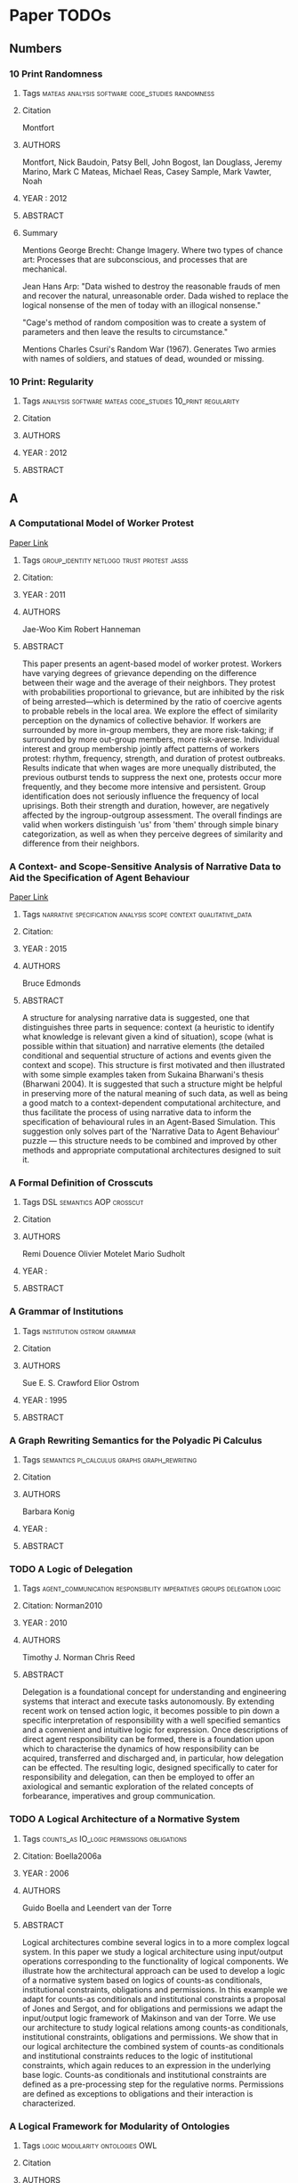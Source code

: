 * Paper TODOs
** Numbers
*** 10 Print Randomness
**** Tags                                                                       :mateas:analysis:software:code_studies:randomness:
**** Citation
     Montfort

**** AUTHORS
     Montfort, Nick
     Baudoin, Patsy
     Bell, John
     Bogost, Ian
     Douglass, Jeremy
     Marino, Mark C
     Mateas, Michael
     Reas, Casey
     Sample, Mark
     Vawter, Noah

**** YEAR : 2012
**** ABSTRACT
**** Summary
     Mentions George Brecht: Change Imagery.
     Where two types of chance art: Processes that are
     subconscious, and processes that are mechanical.

     Jean Hans Arp: "Data wished to destroy the reasonable frauds
     of men and recover the natural, unreasonable order. Dada wished to replace
     the logical nonsense of the men of today with an illogical nonsense."

     "Cage's method of random composition was to create a system of parameters and
     then leave the results to circumstance."

     Mentions Charles Csuri's Random War (1967). Generates Two armies with names
     of soldiers, and statues of dead, wounded or missing.

*** 10 Print: Regularity
**** Tags                                                                       :analysis:software:mateas:code_studies:10_print:regularity:
**** Citation
**** AUTHORS
**** YEAR : 2012
**** ABSTRACT

** A
*** A Computational Model of Worker Protest
    [[http://jasss.soc.surrey.ac.uk/14/3/1.html][Paper Link]]

**** Tags                                                                       :group_identity:netlogo:trust:protest:jasss:
**** Citation:
**** YEAR : 2011
**** AUTHORS
     Jae-Woo Kim
     Robert Hanneman

**** ABSTRACT
     This paper presents an agent-based model of worker protest. Workers have
     varying degrees of grievance depending on the difference between their wage
     and the average of their neighbors. They protest with probabilities
     proportional to grievance, but are inhibited by the risk of being
     arrested—which is determined by the ratio of coercive agents to probable
     rebels in the local area. We explore the effect of similarity perception on
     the dynamics of collective behavior. If workers are surrounded by more
     in-group members, they are more risk-taking; if surrounded by more out-group
     members, more risk-averse. Individual interest and group membership jointly
     affect patterns of workers protest: rhythm, frequency, strength, and duration
     of protest outbreaks. Results indicate that when wages are more unequally
     distributed, the previous outburst tends to suppress the next one, protests
     occur more frequently, and they become more intensive and persistent. Group
     identification does not seriously influence the frequency of local uprisings.
     Both their strength and duration, however, are negatively affected by the
     ingroup-outgroup assessment. The overall findings are valid when workers
     distinguish 'us' from 'them' through simple binary categorization, as well as
     when they perceive degrees of similarity and difference from their neighbors.

*** A Context- and Scope-Sensitive Analysis of Narrative Data to Aid the Specification of Agent Behaviour
    [[http://jasss.soc.surrey.ac.uk/18/1/17.html][Paper Link]]

**** Tags                                                                       :narrative:specification:analysis:scope:context:qualitative_data:
**** Citation:
**** YEAR : 2015
**** AUTHORS
     Bruce Edmonds

**** ABSTRACT
     A structure for analysing narrative data is suggested, one that distinguishes
     three parts in sequence: context (a heuristic to identify what knowledge is
     relevant given a kind of situation), scope (what is possible within that
     situation) and narrative elements (the detailed conditional and sequential
     structure of actions and events given the context and scope). This structure is
     first motivated and then illustrated with some simple examples taken from
     Sukaina Bharwani's thesis (Bharwani 2004). It is suggested that such a structure
     might be helpful in preserving more of the natural meaning of such data, as well
     as being a good match to a context-dependent computational architecture, and
     thus facilitate the process of using narrative data to inform the specification
     of behavioural rules in an Agent-Based Simulation. This suggestion only solves
     part of the 'Narrative Data to Agent Behaviour' puzzle — this structure needs to
     be combined and improved by other methods and appropriate computational
     architectures designed to suit it.

*** A Formal Definition of Crosscuts
**** Tags                                                                       :DSL:semantics:AOP:crosscut:
**** Citation
**** AUTHORS
     Remi Douence
     Olivier Motelet
     Mario Sudholt

**** YEAR :
**** ABSTRACT
*** A Grammar of Institutions
**** Tags                                                                       :institution:ostrom:grammar:
**** Citation
**** AUTHORS
     Sue E. S. Crawford
     Elior Ostrom

**** YEAR : 1995
**** ABSTRACT
*** A Graph Rewriting Semantics for the Polyadic Pi Calculus
**** Tags                                                                       :semantics:pi_calculus:graphs:graph_rewriting:
**** Citation
**** AUTHORS
     Barbara Konig

**** YEAR :
**** ABSTRACT
*** TODO A Logic of Delegation
**** Tags                                                                       :agent_communication:responsibility:imperatives:groups:delegation:logic:
**** Citation: Norman2010
**** YEAR : 2010
**** AUTHORS
     Timothy J. Norman
     Chris Reed

**** ABSTRACT
     Delegation is a foundational concept for understanding and engineering systems
     that interact and execute tasks autonomously. By extending recent work on tensed
     action logic, it becomes possible to pin down a specific interpretation of
     responsibility with a well specified semantics and a convenient and intuitive
     logic for expression. Once descriptions of direct agent responsibility can be
     formed, there is a foundation upon which to characterise the dynamics of how
     responsibility can be acquired, transferred and discharged and, in particular,
     how delegation can be effected. The resulting logic, designed specifically to
     cater for responsibility and delegation, can then be employed to offer an
     axiological and semantic exploration of the related concepts of forbearance,
     imperatives and group communication.

*** TODO A Logical Architecture of a Normative System
**** Tags                                                                       :counts_as:IO_logic:permissions:obligations:
**** Citation: Boella2006a
**** YEAR : 2006
**** AUTHORS
     Guido Boella and Leendert van der Torre

**** ABSTRACT
     Logical architectures combine several logics in to a more complex logcal
     system. In this paper we study a logical architecture using input/output
     operations corresponding to the functionality of logical components. We
     illustrate how the architectural approach can be used to develop a logic of a
     normative system based on logics of counts-as conditionals, institutional
     constraints, obligations and permissions. In this example we adapt for
     counts-as conditionals and institutional constraints a proposal of Jones and
     Sergot, and for obligations and permissions we adapt the input/output logic
     framework of Makinson and van der Torre. We use our architecture to study
     logical relations among counts-as conditionals, institutional constraints,
     obligations and permissions. We show that in our logical architecture the
     combined system of counts-as conditionals and institutional constraints
     reduces to the logic of institutional constraints, which again reduces to an
     expression in the underlying base logic. Counts-as conditionals and
     institutional constraints are defined as a pre-processing step for the
     regulative norms. Permissions are defined as exceptions to obligations and
     their interaction is characterized.

*** A Logical Framework for Modularity of Ontologies
**** Tags                                                                       :logic:modularity:ontologies:OWL:
**** Citation
**** AUTHORS
     Bernardo Cuenca Grau
     Ian Horrocks
     Yevgeny Kazakov
     Ulrike Sattler

**** YEAR : 2007
**** ABSTRACT
*** A Model for Decision Making in Games: Action Selection
**** Tags                                                                       :agent_design:agents:typology:action_selection:
**** Citation
**** AUTHORS
**** YEAR : 2018
**** ABSTRACT
*** A Modular Action Description Language
**** Tags                                                                       :constraints:logic:action_language:missionaries_and_cannibals:c:
**** Citation
**** AUTHORS
     Vladimir Lifschitz
     Wanwan Ren

**** YEAR : 2006
**** ABSTRACT
*** A Non-Modal Approach to Integrating Dialogue and Actiong
**** Tags                                                                       :dialogue:ac:
**** Citation
**** AUTHORS
     Philip Hanson
     Charles Rich

**** YEAR : 2010
**** ABSTRACT
*** A Play of Bodies: A Phenomenology of Videogame Experience
**** Tags                                                                       :videogames:play:experience:phenomenology:
**** Citation:
**** YEAR : 2015
**** AUTHORS
     Brendan Keogh

**** ABSTRACT
     Videogames require robust yet flexible methods and vocabularies of critical
     analysis that appreciate both the textual and embodied pleasures of
     players. Such analysis cannot start with the player’s intentions as an
     autonomous user nor with the videogame as a stable object; rather, it must
     account for the dynamic interplay between videogame hardware, sensorial
     perception, and audiovisual and haptic representations. If it is to
     understand how a particular videogame is engaged as both textual artefact
     and embodied practice, such analysis must be concerned with not just what
     the player does with the videogame, but what the videogame does with the
     player. This thesis forwards a phenomenology of videogame experience to
     account for how
     the player and the videogame incorporate each other in reflexive cycles that
     mediate presence, attention, perception, and agency. It does not hope to
     understand videogames either ‘as narratives’ or ‘as games’ but as particular
     amalgamations of existing and nascent media and forms—it hopes to understand
     videogames as videogames. It explores videogame play as a convergence of
     eyes-on-screens, ears-at-speakers, and muscles-against-interfaces to interrogate
     the limits of current game studies approaches that often obscure rich
     commonalities between videogames and other media forms. Drawing upon
     phenomenology, posthumanism, and cyborg theory, and embedded in detailed and
     multifaceted analyses of various videogames on different platforms as played,
     this thesis develops nuanced understandings of how the player and the videogame
     come together during play to form particular modes of embodiment through which a
     videogame work is both interpreted and perceived.

*** A Pragmatic Reading of Friedman's Methodological Essay and What It Tells Us for the Discussion of ABMs
    [[http://jasss.soc.surrey.ac.uk/12/4/6.html][Paper Link]]

**** Tags                                                                       :calibration:assumptions:abm:methodology:
**** Citation:
**** YEAR : 2009
**** AUTHORS
     Simon Deichsel
     Andreas Pyka

**** ABSTRACT
     The issues of empirical calibration of parameter values and functional
     relationships describing the interactions between the various actors plays an
     important role in agent based modelling. Agent-based models range from purely
     theoretical exercises focussing on the patterns in the dynamics of
     interactions processes to modelling frameworks which are oriented closely at
     the replication of empirical cases. ABMs are classified in terms of their
     generality and their use of empirical data. In the literature the
     recommendation can be found to aim at maximizing both criteria by building
     so-called 'abductive models'. This is almost the direct opposite of Milton
     Friedman's famous and provocative methodological credo 'the more significant
     a theory, the more unrealistic the assumptions'. Most methodologists and
     philosophers of science have harshly criticised Friedman's essay as
     inconsistent, wrong and misleading. By presenting arguments for a pragmatic
     reinterpretation of Friedman's essay, we will show why most of the
     philosophical critique misses the point. We claim that good simulations have
     to rely on assumptions, which are adequate for the purpose in hand and those
     are not necessarily the descriptively accurate ones.

*** A Programming Language with a POMDP Inside
**** Tags                                                                       :pomdp:language:
**** Citation
**** AUTHORS
     Christopher H. Lin
     Mausam
     Daniel S. Weld

**** YEAR :
**** ABSTRACT
*** A Spatial Logic Base On Regions And Connection
**** Tags                                                                       :spatial_logic:logic:
**** Citation
**** AUTHORS
     David A. Randell
     Zhan Cui
     Anthony G. Cohn

**** YEAR : 1992
**** ABSTRACT
*** A survey of motivation frameworks for intelligent systems
**** Tags                                                                       :drives:goal_generation:agents:lit_review:survey:motivation:
**** Citation
**** AUTHORS
     Nick Hawes

**** YEAR : 2011
**** ABSTRACT
*** A Taxonomy of Autonomy in Muliagent Organisation
**** Tags                                                                       :delegation:recursion:organisations:MAS:constraints:holons:autonomy:taxonomy:
**** Citation                                                                   :delegation:
**** AUTHORS
     Michael Schillo
     Klaus Fischer

**** YEAR : 2003
**** ABSTRACT
*** A Taxonomy of Model Transformation
**** Tags                                                                       :model_diven_development:MDE:MDD:taxonomy:model_transformation:
**** Citation
**** AUTHORS
     Tom Mens
     Pieter Van Gorp

**** YEAR : 2006
*** A Virtual Laboratory for the Study of History and Cultural Dynamics
    [[http://jasss.soc.surrey.ac.uk/14/4/19.html][Paper Link]]

**** Tags                                                                       :virtual_lab:netlogo:MAS:cultural_complexity:cultural_dynamics:
**** Citation:
**** YEAR : 2011
**** AUTHORS
     Juan-Luis Suáreza and Fernando Sanchob

**** ABSTRACT
     This article presents a Virtual Laboratory that enables the researcher to try
     hypothesis and confirm data analysis about different historical processes and
     cultural dynamics. This Virtual Cultural Laboratory (VCL) is developed using
     agent-based modeling technology. Individuals' tendencies and preferences as well
     as the behavior of cultural objects in the transformation of cultural
     information are taken into consideration. In addition, the effect of local
     interactions at different scales over time and space is visualized through the
     VCL interface. Information repositories, cultural items, borders, population
     size, individual' tendencies and other features are determined by the user.
     Finally, the researcher can also isolate specific factors whose effect on the
     global system might be of interest to the researcher. All the code can be found
     at
     http://projects.cultureplex.ca/

*** Agent Based Simulation of Routine Activity Theory
**** Tags                                                                       :crime_simulation:police:netlogo:routine:MAS:ABMS:agents:
**** Citation
**** AUTHORS
     Amrutha S.

**** YEAR : 2014
**** ABSTRACT
*** Agent-Based Modelling: The Next 15 Years
    [[http://jasss.soc.surrey.ac.uk/13/4/7.html][Paper Link]]

**** Tags                                                                       :abm:policy_advice:netlogo:
**** Citation:
**** YEAR : 2010
**** AUTHORS
     Lynne Hamill

**** ABSTRACT
     This short note makes recommendations for the future direction of research in
     agent-based modelling (ABM). It is a personal view based on my experience as a
     policy adviser who has recently come to ABM. I suggest that to promote the use
     of ABM, the ABM community needs demonstrate the value of modelling to other
     social scientists by showing-by-doing and offering training projects; and to
     produce tools, guidance on good-practice and basic building blocks. Then the
     policy contexts most likely to benefit from ABM need to be identified along with
     any new data requirements, so that the usefulness of ABM can be demonstrated to
     policy analysts. This is, in my view, the challenge facing the ABM community for
     the next 15 years.

*** AI-Based Game Design Patterns
**** Tags                                                                       :design_patterns:ai:
**** Citation
**** AUTHORS
     Mike Treanor
     Alexander Zook
     Mirjam P Eladhari
     Julian Togelius
     Gillian Smith
     Michael Cook
     Tommy Thompson
     Brian Magerko
     John Levine
     Adam Smith

**** YEAR :
**** ABSTRACT
*** An Agent-Based Representation of the Garbage Can Model of Organizational Choice
    [[http://jasss.soc.surrey.ac.uk/11/1/1.html][Paper Link]]

**** Tags                                                                       :abm:garbage_can_model:organization_theory:
**** Citation:
**** YEAR : 2008
**** AUTHORS
     Guido Fioretti and Alessandro Lomi

**** ABSTRACT
     Cohen, March and Olsen's Garbage Can Model (GCM) of organizational choice
     represent perhaps the first — and remains by far the most influential —
     agent-based representation of organizational decision processes. According
     to the GCM organizations are conceptualized as crossroads of time-dependent
     flows of four distinct classes of objects: 'participants,' 'opportunities,'
     'solutions' and 'problems.' Collisions among the different objects generate
     events called 'decisions.' In this paper we use NetLogo to build an explicit
     agent-based representation of the original GCM. We conduct a series of
     simulation experiments to validate and extend some of the most interesting
     conclusions of the GCM. We show that our representation is able to reproduce
     a number of properties of the original model. Yet, unlike the original
     model, in our representation these properties are not encoded explicitly,
     but emerge from general principles of the Garbage Can decision processes.

*** An Invitation to Grounded Theory
**** Tags                                                                       :methodology:phenomenology:grounding:anthropology:sociology:
**** Citation
**** AUTHORS
**** YEAR :
**** ABSTRACT
*** Anthropology's Latent Futures - Cultural Anthropology
**** Tags                                                                       :anthropology:cultual_anthropology:twitter:
**** Citation
**** AUTHORS
     Samuel Gerald Collins

**** YEAR : 2018
**** ABSTRACT
*** Apocalyptic Political Theology
**** Tags                                                                       :apocalyptic:theology:politics:
**** Citation:
**** YEAR : 2019
**** AUTHORS
     Thomas Lynch

**** ABSTRACT
*** Appearances Can Be Deceiving: Lessons Learned Re-Implementing Axelrod's 'Evolutionary Approach to Norms'
    [[http://jasss.soc.surrey.ac.uk/8/3/2.html][Paper Link]]

**** Tags                                                                       :metanorms:norms:social_dilemmas:evo_game_theory:abm:replication:
**** Citation:
**** YEAR : 2005
**** AUTHORS
     Jose Manuel Galan and Luis R. Izquierdo

**** ABSTRACT
     In this paper we try to replicate the simulation results reported by Axelrod
     (1986) in an influential paper on the evolution of social norms. Our study
     shows that Axelrod's results are not as reliable as one would desire. We can
     obtain the opposite results by running the model for longer, by slightly
     modifying some of the parameters, or by changing some arbitrary assumptions
     in the model. This re-implementation exercise illustrates the importance of
     running stochastic simulations several times for many periods, exploring the
     parameter space adequately, complementing simulation with analytical work,
     and being aware of the scope of our simulation models.

*** Approaches and Assumptions of Self-Programming in Achieving Artificial General Intelligence
**** Tags                                                                       :self:programming:thorisson:agi:reflection:
**** Citation
**** AUTHORS
     Kristinn R. Thorisson
     Eric Nivel
     Ricardo Sanz
     Pei Wang

**** YEAR : 2012
**** ABSTRACT
*** Architecture as Character: Bayonetta
**** Tags                                                                       :heterotopias:bayonetta:games:architecture:
**** Citation
**** AUTHORS
     Devin Raposo

**** YEAR : 2018
**** ABSTRACT
*** Arpabet
**** Tags                                                                       :transcript:phonetics:reference:wiki:
**** Citation
**** AUTHORS Wiki
**** YEAR :
**** ABSTRACT
*** Autonomic Electronic Institutions' Self-Adaptation in Heterogeneous Agent Societies
**** Tags                                                                       :MAS:case_based_reasoning:

**** Citation
**** AUTORS
     Bou, Lopez-Sanchez, Rodriguez-Aguilar, Simao-Sichman
**** YEAR : 2008
**** ABSTRACT
*** TODO Assessing the maintainability of XCON-in_RIME
**** Tags                                                                       :large_scale:maintainability:software_engineering:rules:production_system:

**** Citation
**** AUTORS
  Soloway, Elliot
  Bachant, Judy
  Jensen, Keith
**** YEAR :
**** ABSTRACT

** B
*** Back to Norms! On th Scope and Dynamics of Norms and Normative Action
**** Tags                                                                       :theory:deontics:normative:norms:sociology:
**** Citation
**** AUTHORS
     Goran Therborn

**** YEAR : 2002
**** ABSTRACT
*** Ballroom etiquette: a case study for norm-governed multi-agent systems
**** Tags                                                                       :FSMs:protocols:etiquette:MAS:norms:
**** Citation
**** AUTHORS
     Dorian Gaertner
     Keith Clark
     Marek Sergot

**** YEAR :
**** ABSTRACT
*** Between Replication and Docking: "Adaptive Agents, Political Institutions, and Civic Traditions" Revisited
    [[http://jasss.soc.surrey.ac.uk/13/3/1.html][Paper Link]]

**** Tags                                                                       :social_capital:italy:abm:docking:replication:
**** Citation:
**** YEAR : 2010
**** AUTHORS
     Dan Miodownika, Britt Cartriteb and Ravi Bhavnanic

**** ABSTRACT
     This article has two primary objectives: (i) to replicate an agent-based model
     of social interaction by Bhavnani (2003), in which the author explicitly
     specifies mechanisms underpinning Robert Putnam's (1993) work on Civic
     Traditions in Modern Italy, bridging the gap between the study's historical
     starting point—political regimes that characterized 14th Century Italy—and
     contemporary levels of social capitalóreflected in a 'civic' North and an
     'un-civic' South; and (ii) to extend the original analysis, using a landscape of
     Italy that accounts for population density. The replication exercise is
     performed by different authors using an entirely distinct ABM toolkit (PS-I)
     with its own rule set governing agent-interaction and cultural change. The
     extension, which more closely approximates a docking exercise, utilizes equal
     area cartograms otherwise known as density-equalizing maps (Gastner and
     Newman 2004) to resize the territory according to 1993 population estimates. Our
     results indicate that: (i) using the criterion of distributional equivalence, we
     experience mixed success in replicating the original model given our inability
     to restrict the selection of partners to 'eligible' neighbors and limit the
     number of agent interactions in a timestep; (ii) increasing the number of agents
     and introducing more realistic population distributions in our extension of the
     replication model increases distributional equivalence; (iii) using the weaker
     criteria of relational alignment, both the replication model and its extension
     capture the basic relationship between institutional effectiveness and civic
     change, the effect of open boundaries, historical shocks, and path dependence;
     and (iv) that replication and docking may be usefully combined in model-to-model
     analysis, with an eye towards verification, reimplementation, and alignment.

*** Bounded Seed AGI
**** Tags                                                                       :dyanmic_scheduling:priority_scheduling:agi:
**** Citation
**** AUTHORS
     Eric Nivel
     Kristinn R. Thorisson
     Bas R. Steunebrink
     Haris Dindo
     Giovanni Pezzulo
     Manuel Rodriguez
     Carlos Hernandez
     Dimitri Ognibene
     Jurgen Schmidhuber
     Ricardo Sanz
     Helgi P. Helgason
     Antonio Chella

**** YEAR :
**** ABSTRACT
*** TODO Bureaucracy as Praxis: Toward a Political Phnomenology of Formal Organizations
**** Tags                                                                       :sociology:politics:organization:phenomenology:praxis:bureaucracy:
**** Citation
**** AUTHORS
     Richard Harvey Brown

**** YEAR :
**** ABSTRACT
*** Buzz: An Extensible Programming Language for Self-Organizing Heterogeneous Robot Swarms
**** Tags                                                                       :dsl:swarms:control_architecture:distributed_robots:robots:
**** Citation
**** AUTHORS
     Carlo Pinciroli
     Adam Lee-Brown
     Giovanni Beltrame

**** YEAR :
**** ABSTRACT
*** Ballroom etiquette: a case study for norm-governed multi agent systems
**** Tags                                                                       :etiquette:MAS:
**** Citation
**** AUTORS
     Gaertner, Clark, Sergot
**** YEAR : 2007
**** ABSTRACT

** C
*** Ceptre: A Language for Modeling Generative Interactive Systems
**** Tags                                                                       :generative:martens:ceptre:logic:
**** Citation
**** AUTHORS
     Chris Martens

**** YEAR : 2015
**** ABSTRACT
*** Choice Architecture
**** Tags                                                                       :choice:wiki:
**** Citation
**** AUTHORS
     Wiki

**** YEAR : 2019
**** ABSTRACT
*** ChucK: A Strongly Timed Computer Music Language
**** Tags                                                                       :live_coding:language:time:dsl:music:chuck:
**** Citation
**** AUTHORS
     Ge Wang
     Perry R. Cook
     Spencer Salazar

**** YEAR : 2015
**** ABSTRACT
*** Classification of Model Transformation Approaches
**** Tags                                                                       :taxonomy:classification:model_driven_design:MDA:
**** Citation
**** AUTHORS
     Krzysztof Czarnecki
     Simon Helsen

**** YEAR : 2003
**** ABSTRACT
*** Classifying Rules
**** Tags                                                                       :ostrom:institutions:classification:rules:
**** Citation
**** AUTHORS
     Elinor Ostrom

**** YEAR :
**** ABSTRACT
*** Classifying Sanctions and designing a conceptual sanctioning process model for socio-technical systems
**** Tags                                                                       :singh:sichman:kalia:ajmeri:balke:nardin:socio_technical:sanctions:
**** Citation
**** AUTHORS
     Luis G. Nardin
     Tina Balke-Visser
     Nirav Ajmeri
     Anup K. Kalia
     Jaime Sichman
     Munindar P Singh

**** YEAR : 2016
**** ABSTRACT
*** Clean - A Language for Functional Graph Rewriting
**** Tags                                                                       :production_system:graph_rewriting:graphs:programming_language:
**** Citation
**** AUTHORS
     T.H. Brus
     M.C.J.D van Eekelen
     M.O. van Leer
     M.J. Plasmeijer

**** YEAR :
**** ABSTRACT
*** Coeffects: Context Aware Programming Languages
**** Tags                                                                       :theory:haskell:language_design:coeffects:
**** Citation
**** AUTHORS
     Thomas Petricek

**** YEAR :
**** ABSTRACT
*** Coffee and its Effects on Feature Creep
**** Tags                                                                       :humour:credit:bank:work:software:coffee:
**** Citation
**** AUTHORS
     Roy Rapoport

**** YEAR : 2011
**** ABSTRACT
*** Comparing Requirements from Multiple Juridictions
**** Tags                                                                       :data_analysis:watermarks:metrics:jurisdictions:comparison:institutions:
**** Citation
**** AUTHORS
     David G. Gordon
     Travis D. Breaux

**** YEAR :
**** ABSTRACT
*** Complete and Easy Bidirectional Typechecking for Higher Rank Polymorphism
**** Tags                                                                       :formal:theory:types:typechecking:
**** Citation
**** AUTHORS
     Joshua Dunfild
     Neelakantan R. Krishnaswami

**** YEAR :
**** ABSTRACT
*** Composition of Heterogeneous Modeling Languages
**** Tags                                                                       :large_scale_software:agile:inheritance:embedding:aggregation:composition:reuse:language:
**** Citation
**** AUTHORS
     Arne Haber
     Markus Look
     Pedram Mir Seyed Nazari
     Antonoi Navarro Perez
     Bernhard Rumpe
     Steven Volkel
     Andrews Wortmann

**** YEAR : 2015
**** ABSTRACT
*** Considering a Multi-Level Model as a Society of Interacting Models: Application to a Collective Motion Example
    [[http://jasss.soc.surrey.ac.uk/18/3/7.html][Paper Link]]

**** Tags                                                                       :collective_motion:mas:multi_model:multi_level:
**** Citation:
**** YEAR : 2015
**** AUTHORS
     Benjamin Camus, Christine Bourjot and Vincent Chevrier

**** ABSTRACT
     As they involve relationships between interacting individuals and groups,
     social systems can be described at different levels of resolution. In a
     number of modeling cases, only one of these levels is explicitly represented.
     In order to study phenomena where both individual and collective
     representations are needed, multi-level modeling is a good approach as it
     explicitly represents these different levels. We propose to consider a
     multi-level representation from a multi-modeling point of view. This
     perspective allows explicitly specifying the level's relationships and,
     therefore, to test hypothesis about interaction between individuals and
     groups in social systems. We define a framework to better specify the
     concepts used in multi-level modeling and their relationships. This framework
     is implemented through the AA4MM meta-model, which benefits from a middleware
     layer. This meta-model uses the multi-agent paradigm to consider a
     multi-model as a society of interacting models. We extend this meta-model to
     consider multi-level modeling, and present a proof of concept of a collective
     motion example, where we show the advantages of this approach for the study
     of social phenomena.

*** Constraints for Input/Output Logics
**** Tags                                                                       :obligations:default_logics:deontics:constraints:
**** Citation
**** AUTHORS
     David Makingson
     Leendert van der Torre

**** YEAR :
**** ABSTRACT
*** Continuous Preferences for Action Selection
**** Tags                                                                       :voting:agents:action_selection:
**** Citation
**** AUTHORS
     Patricia Everaere
     Emmanuelle Grislin-Le Strugeon

**** YEAR :
**** ABSTRACT
*** Cooperative Work and Lived Cognition: A Taxonomy of Embodied Actions
**** Tags                                                                       :action:embodied:cooperative:
**** Citation
**** AUTHORS Toni Robertson
**** YEAR : 1997
**** ABSTRACT
*** TODO Crafting Analytical Tools to Study Institutional Change
**** Tags                                                                       :dynamic_institutions:institutional_change:ostrom:tools:institutions:
**** Citation
**** AUTHORS
     Elinor Ostrom
     Xavier Basurto

**** YEAR :
**** ABSTRACT
*** Current Trends in the Anthropology of Bureaucracy - A Report
**** Tags                                                                       :anthropology:bureaucracy:
**** Citation
**** AUTHORS
**** YEAR :
**** ABSTRACT
*** Comparing Requirements from Multiple Jurisdictions
**** Tags                                                                       :metrics:requirement:law:

**** Citation
**** AUTORS
     Gordon, Breaux
**** YEAR : 2011
**** ABSTRACT
*** Commensuration as a Social Process
**** Tags                                                                       :values:sociology:social_process:commensuration:

**** Citation
**** AUTORS
     Wendy Nelson Espeland
     Mitchell L Stevens
**** YEAR : 1998
**** ABSTRACT

** D
*** Defining Modularity, Hierarchy, and Repetition
**** Tags                                                                       :definitions:hierarchy:repetition:modularity:
**** Citation
**** AUTHORS
     Edwin D de Jong
     Dirk Thierens
     Richard A. Watson

**** YEAR :
**** ABSTRACT
*** Defining Modules, Modularity and Modularization
**** Tags                                                                       :concept:ontology:methodology:design:modularity:
**** Citation
**** AUTHORS
     Thomas D. Miller
     Per Elgard

**** YEAR : 1998
**** ABSTRACT
*** Defining Operational Logics
**** Tags                                                                       :code_studies:mechanics:unit_operations:mateas:operational_logic:logic:
**** Citation
**** AUTHORS
     Michael Mateas
     Noah Wardrip-Fruin

**** YEAR : 2009
**** ABSTRACT
*** Developing ethical, social and cognitive competence
**** Tags                                                                       :chapman:moral_development:ethics:kohlberg:kegan:
**** Citation
     https://vividness.live/2015/10/12/developing-ethical-social-and-cognitive-competence/

**** AUTHORS
     David Chapman

**** YEAR : 2015
**** ABSTRACT
     Summarises Robert Kegan's model of adult development.
     Is a layered approach to ethics, that interacts with identity formation.

*** Dimensional Analysis
**** Tags                                                                       :svd:dimensional_analysis:wiki:
**** Citation
**** AUTHORS
     Wiki

**** YEAR :
**** ABSTRACT
*** Do Artifacts have Politics?
**** Tags                                                                       :power:technology:physicality:politics:affordance:design:
**** Citation
**** AUTHORS
     Langdon Winner

**** YEAR :
**** ABSTRACT
*** Do Politics have Artefacts?
**** Tags                                                                       :myth:robert_moses:technology:artifacts:politics:science_tech_studies:social_science:
**** Citation
**** AUTHORS
     Bernward Joerges

**** YEAR :
**** ABSTRACT
*** Dossier Chin Laboratory of Speculative Ethnology
**** Tags                                                                       :art:society:design:anthropology:speculative_ethnology:ethnology:
**** Citation
**** AUTHORS
     Isabel Gil

**** YEAR :
**** ABSTRACT
*** Dynamic Argument Systems: A Formal Model of Argumentation Processes Based on Situation Calculus
**** Tags                                                                       :protocols:rules_of_order:situation_calculus:argumentation:
**** Citation
**** AUTHORS
     Gerhard Brewka

**** YEAR : 2000
**** ABSTRACT
*** TODO Dynamic Protocols for Open Agent Systems
**** Tags                                                                       :protocol:dynamic_rules:institutions:MAS:action_language:norm:
**** Citation
**** AUTHORS
     Alexander Artikis

**** YEAR : 2009
**** ABSTRACT
*** Dynamic Specification of Open Agent Systems
**** Tags                                                                       :dynamic_protocol:c:causal_calculator:agents:MAS:
**** Citation
**** AUTHORS
     Alexander Artikis

**** YEAR :
**** ABSTRACT
*** Dynamic Weaving for Aspect Oriented Programming
**** Tags                                                                       :program_units:PROSE:weaving:aspect_oriented_programming:aop:
**** Citation
**** AUTHORS
     Andrew Popvici
     Thomas Gross
     Gustavo Alonso

**** YEAR :
**** ABSTRACT
*** TODO Dynamics in Delegation and Revocation Schemes: A Logical Approach
**** Tags                                                                       :van_der_torre:logic:dynamics:trust:revocation:delegation:
**** Citation
**** AUTHORS
     Gauillaume Aucher
     Steve Barker
     Guido Boella
     Valerio Genovese
     Leendert van der Torre

**** YEAR : 2011
**** ABSTRACT
*** Dynamics of Legal Provisions and its Representation
**** Tags                                                                       :legal:deontics:event_calculus:dynamic_provisions:
**** Citation
**** AUTHORS
     Jacek Martinek
     Jolanta Cybulka

**** YEAR : 2005
**** ABSTRACT

** E
*** Easy Meta-Programming with Rascal
**** Tags                                                                       :rascal:DSL:meta_programming:source_code_analysis:
**** Citation
**** AUTHORS
     Paul Klint
     Tijs van der Storm
     Jurgen Vinju

**** YEAR :
**** ABSTRACT
*** Economic Performance, Inter-Firm Relations and Local Institutional Engineering in a Computational Prototype of Industrial Districts
    [[http://jasss.soc.surrey.ac.uk/5/1/1.html][Paper Link]]

**** Tags                                                                       :technological_change:local_institutional_engineering:industrial_districts:abm:
**** Citation:
**** YEAR : 2002
**** AUTHORS
     Flaminio Squazzoni and Riccardo Boero

**** ABSTRACT
     Industrial districts can be conceived as complex systems characterised by a
     network of interactions amongst heterogeneous, localised, functionally
     integrated and complementary firms. In a previous paper, we have introduced an
     industrial district computational prototype, showing that the economic
     performance of an industrial district proceeds to the form through which firms
     interact and co-ordinate each others. In this paper, we use such computational
     framework to experiment different options of 'local institutional engineering',
     trying to understand how specific 'supporting institutions' could perform
     macro-collective activities, such as, i.e., technology research, transfer and
     information, improving the technological adaptation of firms. Is a district more
     than a simple aggregation of localised firms? What can explain the economic
     performance of firms localised into the same space? Could some options of 'local
     institutional engineering' improve the performance of a district? Could such
     options set aside the problem of how firms dynamically interact? These are
     questions explored in this paper.

*** Embodiment versus memetics
**** Tags                                                                       :semantic_space:cultural_evolution:embodied_agents:logical_systems:semantics:ai:memetics:embodiment:bryson:
**** Citation
**** AUTHORS
     Joanna J. Bryson

**** YEAR :
**** ABSTRACT
*** Emergence and Collapse of the Norm of Resource Sharing Around Locally Abundant Resources
    [[http://jasss.soc.surrey.ac.uk/18/4/7.html][Paper Link]]

**** Tags                                                                       :hawk_dove_bourgeouis_game:norms:resources:abm:
**** Citation:
**** YEAR : 2015
**** AUTHORS
     Shiro Horiuchi

**** ABSTRACT
     How do individuals resolve conflicts over resources? One way is to share
     resources, which is possible between known individuals, with the use of
     sanctions on free riders or by partner selection. Another way is for anonymous
     individuals to respect the finders' ownership of resources based on asymmetry
     and avoid conflicts over resources. This study elucidates the conditions under
     which anonymous individuals share resources with each other irrespective of
     their asymmetry with regard to resources. High resource values inhibit anonymous
     individuals from sharing resources; however, small cumulative values and local
     distributions let anonymous individuals share the resources. Punishment of the
     richest individuals also supports resource sharing. These conditions may
     represent resource sharing among anonymous individuals in periods of great
     disasters and may be the origin of the practice of exchange in prehistoric
     times.

*** Emergent Properties of Balinese Water Temple Networks: Coadapatation on a Rugged Fitness Lanscape
**** Tags                                                                       :anthropology:ecological_modeling:institutions:lansing:complex_systems:
**** Citation
**** AUTHORS
     J. Stephen Lansing
     James N. Kremer

**** YEAR : 1993
**** ABSTRACT
*** Emile Durkheim
**** Tags                                                                       :summary:wiki:sociology:
**** Citation
**** AUTHORS
     Wiki

**** YEAR :
**** ABSTRACT
*** Emotion Modeling in Social Simulation
**** Tags                                                                       :MAS:model:simulation:social_science:emotion:
**** Citation
**** AUTHORS
     Mathieu Bourgaisa

**** YEAR : 2018
**** ABSTRACT
*** Evidence Based and Conceptual Model Driven Approach for Agent-Based Policy Modelling
**** Tags                                                                       :agents:policy_modelling:evidence_based:jasss:
**** Citation
**** AUTHORS
     Sabrina Scherer
     Maria Wimmer
     Ulf LotzmannScott Moss
     Daniele Pinotti

**** YEAR : 2015
**** ABSTRACT
*** Evolving a DSL Implementation
**** Tags                                                                       :requirements:development:evolution:DSL:
**** Citation
**** AUTHORS
     Laurence Tratt

**** YEAR :
**** ABSTRACT
*** Explaining Simulations Through Self Explaining Agents
    [[http://jasss.soc.surrey.ac.uk/13/1/4.html][Paper Link]]

**** Tags                                                                       :virtual_training:goal_based_behavior:agents:explaination:
**** Citation:
**** YEAR : 2010
**** AUTHORS
     Maaike Harbersa, John-Jules Meyera and Karel van den Boschb

**** ABSTRACT
     Several strategies are used to explain emergent interaction patterns in
     agent-based simulations. A distinction can be made between simulations in which
     the agents just behave in a reactive way, and simulations involving agents with
     also pro-active (goal-directed) behavior. Pro-active behavior is more variable
     and harder to predict than reactive behavior, and therefore it might be harder
     to explain. However, the approach presented in this paper tries to make
     advantage of the agents' pro-activeness by using it to explain their behavior.
     The aggregation of the agents' explanations form a basis for explaining the
     simulation as a whole. In this paper, an agent model that is able to generate
     (pro-active) behavior and explanations about that behavior is introduced, and
     the implementation of the model is discussed. Examples show how the link between
     behavior generation and explanation in the model can contribute to the
     explanation of a simulation.

*** Extracting OWL Ontologies from Agent-Based Models: A Netlogo Extension
    [[http://jasss.soc.surrey.ac.uk/18/2/15.html][Paper Link]]

**** Tags                                                                       :netlogo:OWL_API:OWL:transparency:ontology:
**** Citation:
**** YEAR : 2015
**** AUTHORS
     Gary Polhill

**** ABSTRACT
     Using OWL ontologies to represent the state and structure of a simulation at any
     one time has been argued to improve the transparency of a social simulation, on
     the basis that this information is then not embedded in the source code of the
     model, or in the computer's memory at run-time. Should transparency of such a
     form be desirable, it would be preferable to enable it by extracting the
     information automatically from a running model. However, semantic differences
     between traditional object-oriented programming languages and description logics
     pose an obstacle to this. This paper presents arguments that Netlogo does not
     have the same semantic challenges to automated ontology extraction, and
     describes an extension to Netlogo (5.0) using the OWL-API (3.1.0) that extracts
     state and structure ontologies from an existing Netlogo model. The extension is
     freely available from
     https://github.com/garypolhill/netlogo-owl.
** F
*** Feature-based survey of model transformation approaches
**** Tags                                                                       :classification:transformations:meta_object:survey:model_transformation:
**** Citation
**** AUTHORS
     K. Czarnecki
     S. Helsen

**** YEAR :
**** ABSTRACT
*** Fire and Smoke Introduction
**** Tags                                                                       :use_value:relaxation:medicine:culture:plants:
**** Citation
**** AUTHORS
**** YEAR :
**** ABSTRACT
*** First Contact with Possible Futures
**** Tags
**** Citation
**** AUTHORS
     Michael Oman-Reagan

**** YEAR : 2018
**** ABSTRACT
*** First Person Games are Changing. But Into What?
**** Tags                                                                       :kunzelman:change:fps:games:waypoint:
**** Citation
**** AUTHORS
     Cameron Kunzelman

**** YEAR : 2018
**** ABSTRACT
*** Fixed it for you: protocol repair using lineage graphs
**** Tags                                                                       :CIDR:graphs:repair:protocol:
**** Citation
**** AUTHORS
     Paper a Day

**** YEAR : 2019
**** ABSTRACT
*** Formal Systems ∧ Agent-Based Social Simulation = ⊥?
    [[http://jasss.soc.surrey.ac.uk/7/4/7.html][Paper Link]]

**** Tags                                                                       :obligations:roles:commitments:social_agents:social_interactions:formal_systems:
**** Citation:
**** YEAR : 2004
**** AUTHORS
     Maria Fasli

**** ABSTRACT
     This paper discusses some of the merits of the use of formal logic in
     multi-agent systems and agent-based simulation research. Reasons for the
     plethora of formal systems are discussed as well as how formal systems and
     agent-based social simulation can work together. As an example a formal system
     for describing social relationships and interactions in a multi-agent system is
     presented and how this could benefit from agent-based social simulation as well
     as make a contribution is discussed.

*** From a Typology of Gestures to a Procedure for Gesture Production
**** Tags                                                                       :embodied_agents:codification:memory:verbal_signal:procedural:gesture:typology:
**** Citation
**** AUTHORS
     Isabella Poggi

**** YEAR :
**** ABSTRACT
*** TODO From Inter-Agent to Intra-Agent Representations: Mapping Social Scenarios to Agent-Role Descriptions
**** Tags                                                                       :narrative:institutions:social_systems:scenario_based_modelling:agent:roles:agents:
**** Citation
**** AUTHORS
     Giovanni Sileno
     Alexander Boer
     Tom Van Engers

**** YEAR :
**** ABSTRACT
*** From Social Monitoring to Normative Influence
    [[http://jasss.soc.surrey.ac.uk/4/2/7.html][Paper Link]]

**** Tags                                                                       :social_contagion:social_control:imitation:mas:norms:
**** Citation:
**** YEAR : 2001
**** AUTHORS
     Rosaria Conte and Frank Dignum

**** ABSTRACT
     This paper is intended to analyse the concepts involved in the phenomena of
     social monitoring and norm-based social influence for systems of normative
     agents. These are here defined as deliberative agents, representing norms and
     deciding upon them. Normative agents can use the norms to evaluate others'
     behaviours and, possibly, convince them to comply with norms. Normative
     agents contribute to the social dynamics of norms, and more specifically, of
     norm-based social control and influence. In fact, normative intelligence
     allows agents to

     Check the efficacy of the norms (the extent to which a norm is applied in the
     system in which it is in force), and possibly Urge their fellows to obey the
     norms.

     The following issues are addressed:

     What is norm-based control?
     Why and how do agents exercise control on one another?
     What role does it play in the spread of norms?
*** TODO From ideas to studies: how to get ideas and sharpen them into research questions
**** Tags                                                                       :FINER:framework:PICO:research:methods:research_questions:

**** Citation
**** AUTORS
     Jan P Vandenbroucke
     Neil Pearce
**** YEAR : 2018
**** ABSTRACT

** G
*** Generating Social Practices
    [[http://jasss.soc.surrey.ac.uk/17/1/17.html][Paper Link]]

**** Tags                                                                       :consumption:social_practice:
**** Citation:
**** YEAR : 2014
**** AUTHORS
     Georg Holtz

**** ABSTRACT
     Changing consumer behaviour is key to reducing the environmental effects of
     industrialised societies. Social practice theories provide an integrated
     approach to understanding consumer behaviour. The mechanisms underlying the
     emergence and diffusion of social practices are however until now poorly
     understood. This paper presents a conceptual framework and an abstract
     agent-based simulation model for generating social practices which use and
     extend approaches from social practice theories. The main results are
     twofold. First, the simulation model is able to generate social practices,
     what confirms that the conceptual framework captures relevant elements and
     processes. Second, a new mechanism for behavioural lock-in is identified
     that provides additional insights into the widely acknowledged challenge of
     changing social practices and respective consumption.

*** Git Project Guidelines
**** Tags                                                                       :github:guideline:git:
**** Citation
**** AUTHORS
     elsewhencode

**** YEAR :
**** ABSTRACT
*** Governments, Civilians, and the Evolution of Insurgency: Modeling the Early Dynamics of Insurgencies
    [[http://jasss.soc.surrey.ac.uk/11/4/7.html][Paper Link]]

**** Tags                                                                       :civil_war:dynamics:insurgency:abm:
**** Citation:
**** YEAR : 2008
**** AUTHORS
     D. Scott Bennett

**** ABSTRACT
     This paper models the early dynamics of insurgency using an agent-based computer
     simulation of civilians, insurgents, and soldiers. In the simulation, insurgents
     choose to attack government forces, which then strike back. Such government
     counterattacks may result in the capture or killing of insurgents, may make
     nearby civilians afraid to become insurgents, but may also increase the anger of
     surrounding civilians if there is significant collateral damage. If civilians
     become angry enough, they become new insurgents. I simulate the dynamics of
     these interactions, focusing on the effectiveness of government forces at
     capturing insurgents vs. their accuracy in avoiding collateral damage. The
     simulations suggest that accuracy (avoidance of collateral damage) is more
     important for the long-term defeat of insurgency than is effectiveness at
     capturing insurgents in any given counterattack. There also may be a critical
     'tipping point' for accuracy below which the length of insurgencies increases
     dramatically. The dynamics of how insurgencies grow or decline in response to
     various combinations of government accuracy and effectiveness illustrate the
     tradeoffs faced by governments in dealing with the early stages of an
     insurgency.

*** Grammar Zoo: A Corpus of Experimental Grammarware
**** Tags                                                                       :corpus:grammarware:prog_lang_theory:programming_languages:dsl:
**** Citation
**** AUTHORS
     Vadim Zaytsev

**** YEAR : 2014
**** ABSTRACT
*** Graph Transformations on Domain Specific Models
**** Tags                                                                       :graph_rewriting:domain_specific_model:graphs:transformation:
**** Citation
**** AUTHORS
     Aditya Agrawal
     Gabor Karsai
     Feng Shi

**** YEAR :
**** ABSTRACT
*** Grounded Simulation
    [[http://jasss.soc.surrey.ac.uk/18/1/9.html][Paper Link]]

**** Tags                                                                       :theoretical_coding:ontology:evidence_based_modeling:grounded_theory:
**** Citation
**** AUTHORS
     Martin Neumann

**** YEAR : 2015
**** ABSTRACT
     This paper investigates the contribution of evidence-based modelling to
     grounded theory (GT). It is argued that evidence-based modelling provides
     additional sources to truly arrive at a theory through the inductive process
     of a Grounded Theory approach. This is shown by two examples. One example
     concerns the development of software ontologies of criminal organisations.
     The other example is a simulation model of escalation of ethno-nationalist
     conflicts. The first example concerns early to middle stages of the research
     process. The development of an ontology provides a tool for the process of
     theoretical coding in a GT approach. The second example shows stylised facts
     resulting from a simulation model of the escalation of ethno-nationalist
     conflicts in the former Yugoslavia. These reveal mechanisms of nationalist
     radicalisation. This provides additional credibility for the claim that
     evidence-based modelling assists to inductively generate a theory in a GT
     approach.
** H
*** Hannah Arendt's Communications Concept of Power
**** Tags                                                                       :theory:arendt:habermas:communication:sociology:power:
**** Citation
**** AUTHORS
     Jurgen Habermas

**** YEAR :
**** ABSTRACT
*** Henri Lefebvre
**** Tags                                                                       :everyday_life:space:lefebvre:wiki:
**** Citation
**** AUTHORS
     Wiki

**** YEAR : 2019
**** ABSTRACT
*** Homo Socionicus: a Case Study of Simulation Models of Norms
    [[http://jasss.soc.surrey.ac.uk/11/4/6.html][Paper Link]]

**** Tags                                                                       :norms:methodological_individualism:role_theory:norMAS:
**** Citation:
**** YEAR : 2008
**** AUTHORS
     Martin Neumann

**** ABSTRACT
     This paper describes a survey of normative agent-based social simulation
     models. These models are examined from the perspective of the foundations
     of social theory. Agent-based modelling contributes to the research program
     of methodological individualism. Norms are a central concept in the role
     theoretic concept of action in the tradition of Durkheim and Parsons. This
     paper investigates to what extend normative agent-based models are able to
     capture the role theoretic concept of norms. Three methodological core
     problems are identified: the question of norm transmission, normative
     transformation of agents and what kind of analysis the models contribute.
     It can be shown that initially the models appeared only to address some of
     these problems rather than all of them simultaneously. More recent
     developments, however, show progress in that direction. However, the degree
     of resolution of intra agent processes remains too low for a comprehensive
     understanding of normative behaviour regulation.

*** How Can Social Networks Ever Become Complex? Modelling the Emergence of Complex Networks from Local Social Exchanges
    [[http://jasss.soc.surrey.ac.uk/8/4/12.html][Paper Link]]

**** Tags                                                                       :structural_emergence:social_exchange_theory:abm:small_world:scale_free:power_law:complex_networks:
**** Citation:
**** YEAR : 2005
**** AUTHORS
     Josep M. Pujol, Andreas Flache, Jordi Delgado and Ramon Sangüesa

**** ABSTRACT
     Small-world and power-law network structures have been prominently proposed as
     models of large networks. However, the assumptions of these models usually lack
     sociological grounding. We present a computational model grounded in social
     exchange theory. Agents search attractive exchange partners in a diverse
     population. Agent use simple decision heuristics, based on imperfect, local
     information. Computer simulations show that the topological structure of the
     emergent social network depends heavily upon two sets of conditions, harshness
     of the exchange game and learning capacities of the agents. Further analysis
     show that a combination of these conditions affects whether star-like,
     small-world or power-law structures emerge.

*** How Do Agents Make Decisions? A Survey
    [[http://jasss.soc.surrey.ac.uk/17/4/13.html][Paper Link]]

**** Tags                                                                       :decision_making:survey:agents:balke:
**** Citation
**** AUTHORS
     Tina Balke
     Nigel Gilbert

**** YEAR : 2014
**** ABSTRACT
     When designing an agent-based simulation, an important question to answer is
     how to model the decision making processes of the agents in the system. A
     large number of agent decision making models can be found in the literature,
     each inspired by different aims and research questions. In this paper we
     provide a review of 14 agent decision making architectures that have
     attracted interest. They range from production-rule systems to
     psychologically- and neurologically-inspired approaches. For each of the
     architectures we give an overview of its design, highlight research questions
     that have been answered with its help and outline the reasons for the choice
     of the decision making model provided by the originators. Our goal is to
     provide guidelines about what kind of agent decision making model, with which
     level of simplicity or complexity, to use for which kind of research
     question.

*** How to build input/output logic
**** Tags                                                                       :van_der_torre:deontic_logic:input_output:logic:
**** Citation
**** AUTHORS
     Xn Sun

**** YEAR :
**** ABSTRACT
*** How to Relate Models to Reality?
**** Tags                                                                       :protocol:theory:models:jasss:
**** Citation
**** AUTHORS
     Claudius Graebner

**** YEAR :
**** ABSTRACT
*** How to Write a Technical Paper
**** Tags                                                                       :methodology:technical_paper:tutorial:guide:style:writing:
**** Citation
**** AUTHORS
     Georgios Varsamopoulos

**** YEAR :
**** ABSTRACT
*** TODO Hypothesis Testing for Complex Agents
**** Tags                                                                       :simulations:experimental_design:complex_systems:performance:method:theory:agents:hypothesis_testing:lowe:stein:bryson:
**** Citation
**** AUTHORS
     Joanna Bryson
     Will Lowe
     Lynn Andrea Stein

**** YEAR :
**** ABSTRACT

** I
*** Implementing Fault Tolerant Applications Using Reflective Object-Oriented Programming
**** Tags                                                                       :object_oriented:fault_tolerance:
**** Citation
**** AUTHORS
     Jean-Charles Fabre
     Vincent Nicomette
     Tanguy Perenonou
     Robert J. Stroud
     Zhixue Wu

**** YEAR : 1995
**** ABSTRACT
*** In Search of an Understandable Consensus Algorithm
**** Tags                                                                       :protocols:TLA:replication:paxos:raft:agents:consensus:
**** Citation
**** AUTHORS
     acolyer

**** YEAR :
**** ABSTRACT
*** TODO Information and Institutional Change
**** Tags                                                                       :agre:lived_experience:theory:change:libraries:institutions:
**** Citation
**** AUTHORS
     Philip E. Agre

**** YEAR :
**** ABSTRACT
*** TODO Inhabited Institutions: Social Interactions and Organizational Forms in Gouldner's Patterns of Industrial Bureaucracy
**** Tags                                                                       :bureauracy:industrial:sociology:phenomenology:lived_experience:gouldner:ventresca:hallet:
**** Citation
**** AUTHORS
     Tim Hallet
     Marc J. Ventresca

**** YEAR :
**** ABSTRACT
*** Inside Computer Understanding: Five Programs Plus Miniatures
**** Tags                                                                       :POLITICS:TALE_SPIN:PAM:SAM:historical:ai:lisp:schank:
**** Citation
     Schank1981

**** AUTHORS
     Roger C. Schank
     Christopher K. Riesbeck

**** YEAR :
**** ABSTRACT
**** Quotes
     In AI research, the task frequently falls
     upon the Ph.D. student of taking a rough theory and "making it work". Rarely
     does this theory ''work'' right away. New theories have to be postulated and
     refinements made to old theories before anything can work at all.
     In addition, successful Ph.D. theses have the pleasant effect of pointing
     towards where we are going next. In the cases presented in this volume, where
     towards where we are going next.

*** Institutions as Production Systems
**** Tags                                                                       :ai:sociology:rules:production_system:institution:
**** Citation
**** AUTHORS
     Thomas Fararo
     John Skvoretz

**** YEAR : 1984
**** ABSTRACT
*** Invisible City: A Speculative Guide
**** Tags
**** Citation
**** AUTHORS
     Taylor Nelms

**** YEAR : 2018
**** ABSTRACT
*** It Pays to Be Popular: a Study of Civilian Assistance and Guerilla Warfare
    [[http://jasss.soc.surrey.ac.uk/8/4/9.html][Paper Link]]

**** Tags                                                                       :abm:insurgency:peacekeeping:
**** Citation:
**** YEAR : 2005
**** AUTHORS
     Scott Wheeler

**** ABSTRACT
     This paper presents a study into the benefits imparted by friendly civilian
     populaces in assisting peacekeepers to conduct operations under the threat of
     guerrilla warfare. In this study, civilians report observed insurgent activity
     to peacekeepers with varying levels of enthusiasm depending on the reputation of
     the peacekeepers with the local populace. A simulation model is developed using
     an agent-based approach and a statistically significant number of Monte Carlo
     simulations conducted to measure the success of the peacekeeping operations and
     the benefits of civilian assistance.
*** TODO The Gods of the Countryside
**** Tags                                                                       :technology:bali:

**** Citation
**** AUTORS
     Stephen Lansing
**** YEAR : 1991
**** ABSTRACT

** J
*** Jurgen Habermas
**** Tags                                                                       :rationalization:modernity:law:communicative_rationality:pragmatism:summary:sociology:wiki:
**** Citation
**** AUTHORS
     Wiki

**** YEAR :
**** ABSTRACT

** L
*** TODO Language Constructs for Context-oriented Programming
**** Tags                                                                       :lisp:UI:dynamic_scope:layers:programming:context:
**** Citation
**** AUTHORS
     Pascal Costanza
     Robert Hirschfeld

**** YEAR :
**** ABSTRACT
*** LARA as a Language-Independent Aspect Oriented Programming Approach
**** Tags                                                                       :modularity:DSL:methodology:language:aop:
**** Citation
**** AUTHORS
     Pedro Pinto
     Tiago Carvalho
     Joao Bispo

**** YEAR : 2017
**** ABSTRACT
*** Lawrence Kohlberg's stages of moral development
**** Tags                                                                       :chapman:wiki:moral:kohlberg:
**** Citation
**** AUTHORS
**** YEAR :
**** ABSTRACT
*** Leadership in Small Societies
    [[http://jasss.soc.surrey.ac.uk/13/3/5.html][Paper Link]]

**** Tags                                                                       :norms:pacific_island_societies:reciprocity:leadership:
**** Citation:
**** YEAR : 2010
**** AUTHORS
     Stephen Younger

**** ABSTRACT
     Multi-agent simulation was used to study several styles of leadership in small
     societies. Populations of 50 and100 agents inhabited a bounded landscape
     containing a fixed number of food sources. Agents moved about the landscape in
     search of food, mated, produced offspring, and died either of hunger or at a
     predetermined maximum age. Leadership models focused on the collection and
     redistribution of food. The simulations suggest that individual households were
     more effective at meeting their needs than a simple collection-redistribution
     scheme. Leadership affected the normative makeup of the population: altruistic
     leaders caused altruistic societies and demanding leaders caused aggressive
     societies. Specific leadership styles did not provide a clear advantage when two
     groups competed for the same resources. The simulation results are compared to
     ethnographic observations of leadership in Pacific island societies.

*** Learning Dilemmas in a Social-Ecological System: An Agent-Based Modeling Exploration
    [[http://jasss.soc.surrey.ac.uk/17/1/2.html][Paper Link]]

**** Tags                                                                       :agent:water:south_africa:learning:institution:catchment:
**** Citation:
**** YEAR : 2014
**** AUTHORS
     Erin Bohensky

**** ABSTRACT
     The process of learning in social-ecological systems is an emerging area of
     research, but little attention has been given to how social and ecological
     interactions motivate or inhibit learning. This is highly relevant to the
     South African water sector, where a major policy transition is occurring that
     provides local water users and managers with new opportunities to engage in
     adaptive learning about how to balance human and ecological needs for water.
     In this paper, an agent-based model is used to explore potential 'learning
     dilemmas', or barriers to learning in the South African water sector, whereby
     human perceptions combined with social-ecological conditions affect the
     capacity, understanding, and willingness required to learn. Agents manage
     water according to different management strategies and use various indicators
     to evaluate their success. The model shows that in areas with highly variable
     hydrological regimes, agents may be less able to learn because conditions are
     too unpredictable for them to benefit from past experience. Because of these
     changing conditions, however, agents are more likely to try new water
     management strategies, promoting a greater diversity of experience in the
     system for agents to learn from in the future. In water-stressed areas, where
     agents tend to have greater difficulty fulfilling demand for water than in
     areas with abundant water supplies, they are also more apt to try new
     strategies. When learning is restricted to small areas, agents may learn more
     quickly but based on a more narrow range of experience than in larger or more
     heterogeneous areas. These results suggest a need to enhance learning so that
     it accounts for interacting hydrological, ecological, and social dynamics.
     Although the model is a highly stylised version of reality, this preliminary
     exploration may eventually help to reverse the past trend of poor
     understanding of social-ecological dynamics as they relate to water
     management.

*** Letter from Birmingham Jail
**** Tags                                                                       :justice:race:politics:
**** Citation
**** AUTHORS
     Martin Luther King

**** YEAR :
**** ABSTRACT
** M
*** Machines with Autonomy and General Intelligence: Which Methodology?
**** Tags                                                                       :goal_generation:autonomy:agents:theory:review:methodology:
**** Citation
**** AUTHORS
     Kristinn R. Thorisson

**** YEAR : 2017
**** ABSTRACT
*** MAIA: A Framwork for Developing Agent-Based Social Simulations
    [[http://jasss.soc.surrey.ac.uk/16/2/9.html][Paper Link]]

**** Tags                                                                       :meta_model:institutions:MAIA:MAS:agents:social_science:jasss:
**** Citation
**** AUTHORS
     Amineh Ghorbani
     Pieter Bots
     Virginia Dignum
     Gerard Dijkema

**** YEAR : 2013
**** ABSTRACT
     In this paper we introduce and motivate a conceptualization framework for
     agent-based social simulation, MAIA: Modelling Agent systems based on
     Institutional Analysis. The MAIA framework is based on Ostrom's Institutional
     Analysis and Development framework, and provides an extensive set of modelling
     concepts that is rich enough to capture a large range of complex social
     phenomena. Developing advanced agent-based models requires substantial
     experience and knowledge of software development knowledge and skills. MAIA has
     been developed to help modellers who are unfamiliar with software development to
     conceptualize and implement agent-based models. It provides the foundation for a
     conceptualization procedure that guides modellers to adequately capture,
     analyse, and understand the domain of application, and helps them report
     explicitly on the motivations behind modelling choices. A web-based application
     supports conceptualization with MAIA, and outputs an XML file which is used to
     generate Java code for an executable simulation.

*** Making Programming Languages to Dance to: Live Coding with Tidal
**** Tags                                                                       :DSL:time:design:langauge:programming:music:live_coding:
**** Citation
**** AUTHORS
     Alex McLean

**** YEAR : 2014
**** ABSTRACT
*** Manifesto of Computational Social Science
**** Tags                                                                       :theory:manifesto:methodology:modeling:agents:conte:comptational_social_science:
**** Citation
**** AUTHORS
     R. Conte
     N. Gilbert
     G. Bonelli
     C. Cioffi-Revilla
     G. Deffuant
     J. Kertesz
     V. Loreto
     S. Moat
     J.P Nadal
     A. Sanchez
     A. Nowak
     A. Flache
     M. San Miguel
     D. Helbing

**** YEAR : 2012
**** ABSTRACT
*** MAS-SOC: a Social Simulation Platform Based on Agent-Oriented Programming
    [[http://jasss.soc.surrey.ac.uk/8/3/7.html][Paper Link]]

**** Tags                                                                       :environment_modelling_language:cognitive_agents:platform:AOP:mas:
**** Citation:
**** YEAR : 2005
**** AUTHORS
     Rafael H. Bordini, Antônio Carlos da Rocha Costa, Jomi F. Hübner, Álvaro F. Moreira, Fabio Y. Okuyama and Renata Vieira

**** ABSTRACT
     This article gives an overview of our efforts in creating a platform for
     multi-agent based social simulation building on recent progress in the area of
     agent-oriented programming languages. The platform is called MAS-SOC, and the
     approach to building multi-agent based simulations with it includes the use of
     Jason, an interpreter for an extended version of AgentSpeak, and ELMS, a
     language for modelling environments where cognitive agents are situated. This
     article also mentions recent work on the use of ontologies in defining
     environments with ELMS and illustrates the approach with a simple example.

*** Meta-level Control in Multi-Agent Systems
**** Tags                                                                       :protocol:policy:bounded_computation:mas:meta:
**** Citation
**** AUTHORS
     Anita Raja
     Victor Lesser

**** YEAR : 2002
**** ABSTRACT
*** Micropatterns in Grammars
**** Tags                                                                       :dsl:design:programming_language:grammar:micropatterns:
**** Citation
**** AUTHORS
     Vadim Zaytsev

**** YEAR :
**** ABSTRACT
*** Modelling Institutions using Dyanmic Deontics
**** Tags                                                                       :norm_enforcement:MAS:ostrom:norms:institution:deontic:ADICO:
**** Citation
**** AUTHORS
     Christopher Franz
     Martin K. Purvis
     Mariusz Nowostawski
     Bastin Tony Roy Savarimuthu

**** YEAR :
**** ABSTRACT
*** Modelling social systems as complex: Towards a social simulation meta-model
    [[http://jasss.soc.surrey.ac.uk/3/2/1.html][Paper Link]]

**** Tags                                                                       :ontology:meta_model:modelling:agents:cognition:social_simulation:autopoiesis:complex_systems:
**** Citation:
**** YEAR : 2000
**** AUTHORS
     Chris Goldspink

**** ABSTRACT
     There is growing interest in extending complex systems approaches to the social
     sciences. This is apparent in the increasingly widespread literature and
     journals that deal with the topic and is being facilitated by adoption of
     multi-agent simulation in research. Much of this research uses simple agents to
     explore limited aspects of social behaviour. Incorporation of higher order
     capabilities such as cognition into agents has proven problematic. Influenced by
     AI approaches, where cognitive capability has been sought, it has commonly been
     attempted based on a 'representational' theory of cognition. This has proven
     computationally expensive and difficult to implement. There would be some
     benefit also in the development of a framework for social simulation research
     which provides a consistent set of assumptions applicable in different fields
     and which can be scaled to apply to simple and more complex simulation tasks.
     This paper sets out, as a basis for discussion, a meta-model incorporating an
     'enactive' model of cognition drawing on both complex system insights and the
     theory of autopoiesis. It is intended to provide an ontology that avoids some of
     the limitation of more traditional approaches and at the same time providing a
     basis for simulation in a wide range of fields and pursuant of a wider range of
     human behaviours.

*** Modelling the Emergence of Possession Norms using Memes
    [[http://jasss.soc.surrey.ac.uk/4/4/3.html][Paper Link]]

**** Tags
**** Citation:
**** YEAR : 2001
**** AUTHORS
     Felix Flentge, Daniel Polani and Thomas Uthmann

**** ABSTRACT
     In this paper we study the emergence and the effects of a possession norm in
     an artificial society. We link the study of norms and the concept of memes
     as put forward by Richard Dawkins. Normative behaviour is modelled using
     memes as carriers for certain behaviours. For our simulations we extend the
     sugarscape model from Epstein and Axtell (1996) and give the agents the
     possibility to claim possession of a "plot" of land. Memes regulate the
     behaviour of the agents regarding the land claims of others. It turns out
     that the probability for the survival of the population is much higher when
     possession claims of others are respected. However, there exist short term
     disadvantages for agents respecting the possessions of others. Thus, the
     need for a possession norm arises. The introduction of sanctions provides a
     good possibility to enforce the norm as long as no costs arise for
     sanctioning agents. We also investigate different kinds of meme propagation
     and their effects on the establishment of the norm.

*** Modular Language Implementation in Rascal
**** Tags                                                                       :language_implementation:compilers:modularity:meta_programming:rascal:
**** Citation
**** AUTHORS
     Bas Basten
     Jeroen van den Bos
     Mark Hills
     Paul Klint
     Arnold Lankamp
     Bert Lisser
     Atze van der Ploeg
     Tijs an der Storm
     Jurgen Vinju

**** YEAR : 2015
**** ABSTRACT
*** Monad Transformers Step by Step
**** Tags                                                                       :transformer:monad:types:haskell:
**** Citation
**** AUTHORS
     Martin Grabmuller

**** YEAR : 2006
**** ABSTRACT
*** Multiple-Criteria Decision-Analysis
**** Tags                                                                       :reference:stats:mcda:wiki:
**** Citation
**** AUTHORS
     Wiki

**** YEAR : 2019
**** ABSTRACT
*** My Kingdom for a Function: Modeling Misadventures of the Innumerate
    [[http://jasss.soc.surrey.ac.uk/6/3/8.html][Paper Link]]

**** Tags                                                                       :netlogo:ethnography:epidemiology:drug_use:abm:
**** Citation:
**** YEAR : 2003
**** AUTHORS
     Michael Agar

**** ABSTRACT
     In this tongue-in-cheek commentary the author takes a serious look at the
     problem of translating ethnographic conclusions into simple functions as a means
     to the end of building an agent-based simulation in the Netlogo language.
     Specifically, the goal is to take the simple fact that stories about illicit
     drugs have a lot to do with whether or not they will be used and see if an
     agent-based model can produce an epidemic incidence curve under the appropriate
     conditions. This commentary has less to do with the model and more to do with
     figuring out what kinds of numbers make sense. Based on the principle that
     mathematical ignorance is bliss, the author concludes that the most important
     thing is that number construction reflects the differences that make a
     difference in the ethnographic work, where the discovery of what the significant
     differences in fact were was a major result of the research. Support by NIH/NIDA
     grant DA 10736 is gratefully acknowledged.
*** TODO Mixin Composition Synthesis based on intersection types
**** Tags                                                                       :intersection_types:record_calculus:types:composition:

**** Citation
**** AUTORS
     Jan  Bessai
     Andrej  Dudenhefner
     Boris  Düdder
     Ugo De  Liguoro
     Jakob Rehof
**** YEAR : 2015
**** ABSTRACT

** N
*** Namespace Logic: A Logic for a Reflective Higher-order Calculus
**** Tags                                                                       :logic:calculus:reflection:
**** Citation
**** AUTHORS
     L.G. Meredith
     Matthias Radestock

**** YEAR : 2005
*** Narrative Intelligence from the Bottom Up: A Computational Framework for the Study of Story-Telling in Autonomous Agents
    [[http://jasss.soc.surrey.ac.uk/4/1/1.html][Paper Link]]

**** Tags                                                                       :autonomous_robots:narrative_intellignce:autobiographic_agents:
**** Citation:
**** YEAR : 2001
**** AUTHORS
     Kerstin Dautenhahn and Steven J. Coles

**** ABSTRACT
     This paper addresses Narrative Intelligence from a bottom up, Artificial Life
     perspective. First, different levels of narrative intelligence are discussed in
     the context of human and robotic story-tellers. Then, we introduce a
     computational framework which is based on minimal definitions of stories,
     story-telling and autobiographic agents. An experimental test-bed is described
     which is applied to the study of story-telling, using robotic agents as examples
     of situated, autonomous minimal agents. Experimental data are provided which
     support the working hypothesis that story-telling can be advantageous, i.e.
     increases the survival of an autonomous, autobiographic, minimal agent. We
     conclude this paper by discussing implications of this approach for
     story-telling in humans and artifacts.

*** Natural and Artificial Intelligence
**** Tags                                                                       :turing:agents:category:ai:
**** Citation
**** AUTHORS
     Robert Sokolowski

**** YEAR : 1988
**** ABSTRACT
*** Norm Internalisation in Human and Artificial Intelligence
    [[http://jasss.soc.surrey.ac.uk/13/1/12.html][Paper Link]]

**** Tags                                                                       :theoretical_validity:socialisation_theories:norm_internalisation:normative_agent_architecture:
**** Citation:
**** YEAR :
**** AUTHORS
     Martin Neumann

**** ABSTRACT
     In this article, principles of architectures relating to normative agents are
     evaluated with regard to the question whether and to what extend results of
     empirical research are incorporated in the architecture. In the human sciences,
     internalisation is a crucial element within the concept of norms.
     Internalisation distinguishes normative behaviour regulation from mere coercion.
     The aim of this article is to begin answering the question of to what extent
     normative agent architectures represent the theoretical construct of norm
     internalisation. The relevant research in this area may be found in
     socialisation research in psychology and sociology. Evaluation of conclusions
     from the empirical sciences allows to identify drawbacks and opportunities in
     existing architectures, as well as to develop suggestions for future
     development.

*** Norm Modifications in Defeasible Logic
**** Tags                                                                       :governatori:defeasible_logic:norm:
**** Citation
**** AUTHORS
     G. Governatori
     M. Palmirani
     R. Riveret
     A. Rotolo
     G. Sartor

**** YEAR : 2003
**** ABSTRACT
*** Norm Theory: Comparing Reality to Its Alternatives
**** Tags                                                                       :category_norms:psychology:theory:norms:
**** Citation
**** AUTHORS
     Daniel Kahneman
     Dale T. Miller

**** YEAR : 1986
**** ABSTRACT
*** Normative reputation and the costs of compliance
    [[http://jasss.soc.surrey.ac.uk/1/3/3.html][Paper Link]]

**** Tags                                                                       :compliance:reputation:norms:
**** Citation:
**** YEAR : 1998
**** AUTHORS
     Cristiano Castelfranchi, Rosaria Conte and Mario Paolucci

**** ABSTRACT
     In this paper, the role of normative reputation in reducing the costs of
     complying with norms will be explored. In previous simulations (Conte &
     Castelfranchi 1995), in contrast to a traditional view of norms as means for
     increasing co-ordination among agents, the effects of normative and
     non-normative strategies in the control of aggression among agents in a common
     environment was confronted. Normative strategies were found to reduce aggression
     to a much greater extent than non-normative strategies, and also to afford the
     highest average strength and the lowest polarisation of strength among the
     agents. The present study explores the effects of the interaction between
     populations following different criteria for aggression control. In such a
     situation the normative agents alone bear the cost of norms, due to their less
     aggressive behaviour, while other agents benefit from their presence. Equity is
     then restored by raising the cost of aggression through the introduction of
     agents' reputation. This allows normative agents to avoid respecting the
     cheaters' private property, and to impose a price for transgression. The
     relevance of knowledge communication is then emphasised by allowing neighbour
     normative agents to communicate. In particular, the spreading of agents'
     reputation via communication allows normative agents to co-operate without
     deliberation at the expense of non-normative agents, thereby redistributing the
     costs of normative strategies.

*** North Carolina House Bill 1117
**** Tags                                                                       :voting:republican:ethics:north_carolina:law:
**** Citation
**** AUTHORS
     Representative Lewis

**** YEAR :
**** ABSTRACT
** O
*** Obligation Norm Identification in Agent Societies
    [[http://jasss.soc.surrey.ac.uk/13/4/3.html][Paper Link]]

**** Tags                                                                       :norMAS:artificial_societies:simulation_of_norms:agent_based_simulation:norm_identification:obligations:social_norms:norms:
**** Citation:
**** YEAR : 2010
**** AUTHORS
     Tony Savarimuthu, Stephen Cranefield, Maryam A. Purvis and Martin K. Purvis

**** ABSTRACT
     Most works on norms have investigated how norms are regulated using
     institutional mechanisms. Very few works have focused on how an agent may infer
     the norms of a society without the norm being explicitly given to the agent.
     This paper describes a mechanism for identifying one type of norm, an obligation
     norm. The Obligation Norm Inference (ONI) algorithm described in this paper
     makes use of an association rule mining approach to identify obligation norms.
     Using agent based simulation of a virtual restaurant we demonstrate how an agent
     can identify the tipping norm. The experiments that we have conducted
     demonstrate that an agent in the system is able to add, remove and modify norms
     dynamically. An agent can also flexibly modify the parameters of the system
     based on whether it is successful in identifying a norm.

*** OMeta: An Object-Oriented Language for Pattern Matching
**** Tags                                                                       :meta:metacircular:language:dsl:design:pattern_matching:
**** Citation
**** AUTHORS
     Alessandro Warth
     Ian Piumarta

**** YEAR : 2007
**** ABSTRACT
*** TODO On the Synthesis of Useful Social Laws for Artificial Agent Societies
**** Tags                                                                       :polynomial:complexity:action_representation:norms:social_laws:
**** Citation
**** AUTHORS
     Yoav Shoham
     Moshe Tennenholtz

**** YEAR : 1992
**** ABSTRACT
*** TODO Ontologies for Reasoning about Failures in AI Systems
**** Tags                                                                       :metacognition:brittleness:complex_systems:failure:ontology:ai:
**** Citation
**** AUTHORS
     Matthew D. Schmill
     Darsana Josyula
     Michael L. Anderson
     Shomir Wilson
     Tim Oates
     Don Perlis
     Dean Wright
     Scott Fults

**** YEAR :
**** ABSTRACT

** P
*** Pair Interactions : Real and Perceived Attitudes
    [[http://jasss.soc.surrey.ac.uk/4/4/4.html][Paper Link]]

**** Tags                                                                       :self_confidence:quantitative_socio_dynamics:attitudes:
**** Citation:
**** YEAR : 2001
**** AUTHORS
     D.W. Pearson and M-R. Boudarel

**** ABSTRACT
     In this article we look at how a social interaction model can be developed that
     takes into account the influence that perceived attitudes can have on the
     resulting dynamics. The model is based on a pair interaction situation and a
     master equation approach. The model can be easily programmed using standard high
     level simulation languages. Some simulation studies are presented in the
     article.

*** Particular Requirements for Institutional Analysis in Nature Related Sectors
**** Tags                                                                       :typology:nature_social_system:governance:institution:
**** Citation
**** AUTHORS
     Konrad Hagedorn

**** YEAR : 2008
**** ABSTRACT
*** Performance Analysis of Stachastic Behavior Trees
**** Tags                                                                       :markov_chains:performace:agent:
**** Citation
**** AUTHORS
     Michele Colledanchise
     Alejandro Marzinotto
     Petter Ogren

**** YEAR :
**** ABSTRACT
*** Permissions and Obligations in Hierarchical Normative Systems
**** Tags                                                                       :dynamic_changes:van_der_torre:boella:norms:MAS:deontics:
**** Citation
**** AUTHORS
     Guido Boella
     Leendert van der Torre

**** YEAR : 2002
**** ABSTRACT
*** Planeterra Nullius: Science Fiction Writing and the Ethnographic Imagination
**** Tags
**** Citation
**** AUTHORS
     William Lempert

**** YEAR : 2018
**** ABSTRACT
*** Plot Units and Narrative Summarization
**** Tags                                                                       :folk_tales:causal_chain:logic:story_analysis:plot:lehnert:
**** Citation
**** AUTHORS
     Wendy Lehnert

**** YEAR : 1981
**** ABSTRACT
*** Policy as Types
**** Tags                                                                       :authorization:authority:separation_of_duties:security:types:policy:
**** Citation
**** AUTHORS
     L.G. Meredith
     Mike Stay
     Sophia Drossopoulou

**** YEAR : 2013
*** Programming Norm Change
**** Tags                                                                       :MAS:semantics:deontics:architecture:theory:design:norms:
**** Citation
**** AUTHORS
     Nick Tinnemeier
     Mehdi Dastani
     John-Jules Meyer

**** YEAR : 2010
**** ABSTRACT
*** Programming Paragidms for dummies: What every programmer should know
**** Tags                                                                       :prog_lang_theory:programming:paper_every_data:
**** Citation
**** AUTHORS
     Peter Van Roy

**** YEAR : 2009
**** ABSTRACT
*** TODO Probabilistic Programming
**** Tags                                                                       :programming:probability:

**** Citation
**** AUTORS
     Andrew D. Gordon
     Thomas A. Henzinger
     Aditya V. Nori
**** YEAR :
**** ABSTRACT
*** TODO Programming social middlewares through social interaction types
**** Tags                                                                       :social_middleware:types:programming:

**** Citation
**** AUTORS
     Juan Manuel Serrano
     Sergio Saugar
**** YEAR : 2010
**** ABSTRACT

** Q
*** Queueing Theory
**** Tags                                                                       :wiki:queueing:distribution_of_work:
**** Citation
**** AUTHORS
     Wiki

**** YEAR : 2019
**** ABSTRACT
** R
*** Rascal: A Domain Specific Language for Source Code Analysis and Manipulation
**** Tags                                                                       :grammars:meta_programming:source_code_analysis:dsl:rascall:
**** Citation
**** AUTHORS
     Paul Klint
     Tijs van der Storm
     Jurgen Vinju

**** YEAR :
**** ABSTRACT
*** Reasoning and Reflection in the Game of Nomic: Self-Organising Self-Aware Agents with Mutable Rule-Sets
**** Tags                                                                       :reflection:mutable:rules:MAS:nomic:
**** Citation
**** AUTHORS
     Stuart Holland
     Jeremy Pitt
     David Sanderson
     Didac Busquets

**** YEAR : 2013
**** ABSTRACT
*** Redundancy in Model Specifications for Discrete Even Simulation
**** Tags                                                                       :authoring:analysis:redundancy:model_development:simulation:
**** Citation
**** AUTHORS
     Richard E. Nance
     C. Michael Overstreet
     Ernest H. Page

**** YEAR :
**** ABSTRACT
*** TODO Reflection for the Masses
**** Tags                                                                       :meta_programming:macros:reflection:procedural_reflection:3:lisp:
**** Citation
**** AUTHORS
     Charlotte Herzeel
     Pascal Costanza
     Theo D'Hondt

**** YEAR : 2008
**** ABSTRACT
*** Rethinking Agency and Immersion: Videogames as a means of consciousness-raising
**** Tags                                                                       :conciousness_raising:augusto_boal:drama_theory:theory:frasca:agency:sims:
**** Citation
**** AUTHORS
     Gonzalo Frasca

**** YEAR :
**** ABSTRACT
*** TODO Revision of Production System Rule-Bases
**** Tags                                                                       :constraints:rules:revision:production_systems:CLIPS:
**** Citation: Murphy2014
**** YEAR : 2014
**** AUTHORS
     Patrick M. Murphy
     Michael J. Pazzani

**** ABSTRACT
     We describe CLIPS-R, a theory revision system for the revision of CLIPS
     rule-bases. CLIPS-R differs from previous theory revision systems in that it
     operates on forward chaining production systems. Revision of production system
     rule-bases is important because production systems can perform a variety of
     tasks such as monitoring and design in addition to classification tasks that
     have been addressed by previous research. We show that CLIPS-R can take
     advantage of a variety of user specified constraints on the correct
     processing of instances, such as ordering constraints on the displaying of
     information, and the contents of the final fact list. In addition, we show that
     CLIPS-R can operate as well as existing systems when the only constraint on
     processing an instance is the correct classification of the instance.

**** References to others
     Theory revision: Ourston & Mooney, 1990; Pazzani & Brunk, 1991; Wogulis & Pazzani, 1993.

     Trie structure (Fredkin, 1960).

     Prior Prodcution Systems: PSG (Newell & McDer- mott, 1975), OPS (Forgy &
     McDermott, 1976) and PRISM (Langley & Neches, 1981).

     Some systems had multiple working memories, e.g. ACTE (Anderson, 1976)

     Previous work on learning included generalization and discrimination
     (specialization) of rules, e.g. PRISM (Langley, 1987),
     and composition of rules, e.g. Lewis (1978).

*** Role-Playing Games, Models and Negotiation Processes
    [[http://jasss.soc.surrey.ac.uk/6/2/10.html][Paper Link]]

**** Tags                                                                       :role_playing_games:participatory_simulation:companion_modelling:artificial_societies:
**** Citation:
**** YEAR : 2003
**** AUTHORS
     Olivier Barreteau, Christophe Le Page and Patrick D'Aquino

**** ABSTRACT
     This special collection of papers on Role-Playing Games, Models and Negotiation
     Processes presents a selection of papers from two thematic sessions at the
     International Society for Ecological Economics conference held in Sousse,
     Tunisia, in February 2002. The aim of these thematic sessions was to share
     experiments involving negotiation using models and role-playing games (RPG), in
     order to review the range of these experiments and the methodological
     difficulties encountered.

*** TODO Rules don't apply: Kafka's insights on Bureaucracy
**** Tags                                                                       :weber:rule_breaking:kafka:chaos:bureaucracy:
**** Citation: Hodson2013
**** YEAR : 2012
**** AUTHORS
     Randy Hodson
     Andrew W. MartinSteven H. Lopez
     Vincent J. Roscigno

**** ABSTRACT
     Weber’s ideal typical model of bureaucracy constitutes the starting point for
     most scholarship on organizations. Much organizational behaviour, however
     occurs outside this formalized model. It is thus somewhat surprising that
     behaviours outside the formal-rational model are, more often than not,
     treated as aberrations. In contrast, the emerging critical literature on
     ‘inhabited institutions’ has identified such gaps in our theoretical
     understanding as foundational, warranting a more agentic conception of
     organizational life—a conception more fully acknowledging of and sensitive to
     the dynamics of power in organizational life. In this regard, we highlight
     four prevalent (though seldom theoretically incorporated) features of
     contemporary bureaucracies—divergent goals, patrimonialism, unwritten rules
     and chaos. These features, which we contend are no less critical to
     organizational functioning than those identified by Weber, constitute an
     organizational logic more compatible with a Kafkan vision of bureaucracy than
     with a Weberian one. Theorizing such attributes allows us to explore elements
     of bureaucratic life that the formal-rational model of bureaucracy renders
     largely invisible and is conceptually and empirically ill equipped to
     incorporate. An illustrative analysis, drawing on narrative data drawn from
     the population of organizational ethnographies (n = 162) (1) demonstrates the
     prominence of such dynamics in organizational life; and (2) highlights their
     implications for rule breaking as a relatively common yet under-theorized
     occurrence. A core implication of our analysis and critique is that the
     social sciences need a fundamentally revised theory of bureaucracy capable of
     understanding bureaucracy’s power laden and often dystrophic features.

** S
*** SimScene: a web-based acoustic scenes simulator
**** Tags                                                                       :sound_perception:web_based:soundscape:audio:
**** Citation
**** AUTHORS
     Mathias Rossignol
     Gregoire Lafay
     Mathieu Lagrange
     Nicholas Misdarris

**** YEAR : 2015
**** ABSTRACT
*** Simulating Correctional Disturbances: The Application of Organization Control Theory to Correctional Organizations via Computer Simulation
    [[http://jasss.soc.surrey.ac.uk/2/1/1.html][Paper Link]]

**** Tags                                                                       :general_systems_theory:deterministic_systems:organizational_control:prison_riots:prison_management:simulation:
**** Citation:
**** YEAR : 1999
**** AUTHORS
     Steven Patrick, Patricia M. Dorman and Robert L. Marsh

**** ABSTRACT
     Inmate group behavior is a complex phenomenon that many researchers have
     attempted to understand. Most of the individual theories applied to this issue
     have had limited success. This work uses computer simulation to apply a complex
     theory of organizational control to the issue of inmate group behavior that
     incorporates all the major theoretical components found in the individual
     theories. The complete theory is first presented and then basic simulation
     results are discussed. The findings show that the simulated theory produced
     results that are empirically realistic. The control processes used by prisons
     generally produce compliance from inmates but these same control processes
     result in episodic periods of negative inmate group behavior. These initial
     results point to the promise of computer simulation for understanding complex
     control issues in ways simpler theories cannot.

*** Simulating Norms, Social Inequality, and Functional Change in Artificial Societies
    [[http://jasss.soc.surrey.ac.uk/2/1/2.html][Paper Link]]

**** Tags                                                                       :social_inequality:functional:norms:simulation:
**** Citation:
**** YEAR : 1999
**** AUTHORS
     Nicole J. Saam and Andreas Harrer

**** ABSTRACT
     In this paper, we compare the computational and sociological study of norms, and
     resimulate previous simulations (Conte and Castelfranchi 1995a, Castelfranchi,
     Conte and Paolucci 1998) under slightly different conditions. First, we analyze
     the relation between norms, social inequality and functional change more
     closely. Due to our results, the hypothesis stating that the "finder-keeper"
     norm while controlling aggression efficaciously reduces social inequality holds
     only in quite egalitarian societies. Throughout a variety of inegalitarian
     societies, it instead increases social inequality. This argument which can be
     traced back to Marx is being investigated by use of computer simulations of
     artificial societies. Second, we remodel normative behaviour from a sociological
     point of view by implementing Haferkamp's theory of action approach to deviant
     behaviour. Following the game theoretic models, the computational study of norms
     has up to now ignored the importance of power in explaining how norms affect
     social behaviour, how norms emerge, become established and internalized, and
     change. By simulating Haferkamp and repeating the Conte and Castelfranchi
     experiments, we demonstrate that it is possible to integrate power into
     computational models of norms.

*** Simulation for Interpretation
**** Tags                                                                       :theory:MAS:model:simulation:social_science:jasss:
**** Citation
**** AUTHORS
     Ulf Lotzmanna

**** YEAR :
**** ABSTRACT
*** Social Mechanics: The Engines Behind Everything Multiplayer
**** Tags                                                                       :raph_koster:gdc:social:multiplayer:
**** Citation
**** AUTHORS
     Raph Koster

**** YEAR :
**** ABSTRACT
*** Social Reputation: a Mechanism for Flexible Self-Regulation of Multiagent Systems
    [[http://jasss.soc.surrey.ac.uk/10/1/2.html][Paper Link]]

**** Tags                                                                       :MAS:self_regulation:electronic_market:institution:reputation:
**** Citation:
**** YEAR : 2007
**** AUTHORS
     Christian Hahn, Bettina Fley, Michael Florian, Daniela Spresny and Klaus Fischer

**** ABSTRACT
     In this paper, we use multiagent technology for social simulation of
     sociological micro-macro issues in the domain of electronic marketplaces. We
     argue that allowing self-interested agents to enable social reputation as a
     mechanism for flexible self-regulation during runtime can improve the
     robustness and 'social order' of multiagent systems to cope with various
     perturbations that arise when simulating open markets (e.g. dynamic
     modifications of task profiles, scaling of agent populations, agent drop-outs,
     deviant behaviour). Referring to the sociological theory of Pierre Bourdieu, we
     provide a multi-level concept of reputation that consists of three different
     types (image, social esteem, and prestige) and considers reputation as a kind
     of 'symbolic capital'. Reputation is regarded to be objectified as an
     observable property and to be incorporated into the agents' mental structures
     through social practices of communication on different aggregation levels of
     sociality. We present and analyse selected results of our social simulations
     and discuss the importance of reputation with regard to the robustness of
     multiagent simulations of electronic markets.

*** Societies, cultures and fisheries from a modeling perspective
    [[http://jasss.soc.surrey.ac.uk/1/2/2.html][Paper Link]]

**** Tags                                                                       :environment:dynamics:beliefs:institutions:learning:fisheries:
**** Citation:
**** YEAR : 1998
**** AUTHORS
     Gérard Weisbuch and Guillemette Duchateau-Nguyen

**** ABSTRACT
     Cultures can be viewed as sets of beliefs and techniques allowing societies to
     cope with their environment. We here propose simple and explicit schemes showing
     how fishermen could encode beliefs about a renewable resource, fish. We then
     discuss the dynamics of the society, represented by economic and cultural
     variables, coupled to the fishery represented by fish abundance. According to
     different coding schemes and sets of parameters, several dynamical regimes are
     observed, including one with endogenous crises.

*** Socio-Institutional Dynamics and the political ecology of mangrove forest conservation in Central Sulawesi, Indonsia
**** Tags                                                                       :aquaculture:politics:political_ecology:mangrove:indonesia:socio_institution:institution:
**** Citation
**** AUTHORS
     Derek Armitage

**** YEAR : 2002
**** ABSTRACT
*** Specifying and Reasoning about Multiple Institutions
**** Tags                                                                       :specification:institution:
**** Citation
**** AUTHORS
     Owen Cliffe
     Marina De Vos
     Julian Padget

**** YEAR :
**** ABSTRACT
*** Speculative Anthropologies
**** Tags
**** Citation
**** AUTHORS
     Ryan Anderson
     Emma Backe
     Taylor Nelms
     Elizabeth Reddy
     Jeremy Trombley

**** YEAR : 2018
**** ABSTRACT
*** Speculative Fiction and Speculating about the Social
**** Tags
**** Citation
**** AUTHORS
     Elizabeth Reddy

**** YEAR : 2018
**** ABSTRACT
*** Structure-Mapping: A Theoretical Framework for Analogy
**** Tags                                                                       :systematicity:relations:syntactic_mapping:theory:analogy:structure:mapping:
**** Citation
**** AUTHORS
     Dedre Gentner

**** YEAR : 1983
**** ABSTRACT
*** Structuring Qualitative Data for Agent-Based Modelling
    [[http://jasss.soc.surrey.ac.uk/18/1/2.html][Paper Link]]

**** Tags                                                                       :conceptual_modelling:MAIA:qualitative_data:survey:institutional_analysis:ethnography:
**** Citation:
**** YEAR : 2015
**** AUTHORS
     Amineh Ghorbani, Gerard Dijkema and Noortje Schrauwen

**** ABSTRACT
     Using ethnography to build agent-based models may result in more empirically
     grounded simulations. Our study on innovation practice and culture in the
     Westland horticulture sector served to explore what information and data
     from ethnographic analysis could be used in models and how. MAIA, a
     framework for agent-based model development of social systems, is our
     starting point for structuring and translating said knowledge into a model.
     The data that was collected through an ethnographic process served as input
     to the agent-based model. We also used the theoretical analysis performed on
     the data to define outcome variables for the simulation. We conclude by
     proposing an initial methodology that describes the use of ethnography in
     modelling.

*** TODO Sudden Anthropology: Brief Encounters with Cultures
**** Tags                                                                       :sudden_anthropology:anthropology:kafka:
**** Citation
**** AUTHORS
     David Syring
     Julia Offen

**** YEAR :
**** ABSTRACT
*** Sums of Uncertainty: Refinements Go Gradual
**** Tags                                                                       :uncertainty:type_inference:type_theory:typing:gradual_typing:
**** Citation
**** AUTHORS
     Khurram A. Jafery
     Joshua Dunfield

**** YEAR : 2016
**** ABSTRACT
*** Siren: Hierarchical Composition Interface
**** Tags                                                                       :tidal:patterns:UI:music:composition:

**** Citation
**** AUTORS
     Can Ince
     Mert Toka
**** YEAR :
**** ABSTRACT
*** TODO Studies of the Routine Grounds of Everyday Activities
**** Tags                                                                       :ethnomethodology:everyday_life:

**** Citation
**** AUTORS
     Harold Garfinkel
**** YEAR : 1964
**** ABSTRACT

** T
*** The Art of the Propagator
**** Tags                                                                       :distributed_systems:constraint_programming:shard_cells:lisp:propagator:
**** Citation
**** AUTHORS
     Alexey Radul
     Gerald Jay Sussman

**** YEAR : 2008
**** ABSTRACT
*** TODO The Cognitive and behavioral mediation of institutions: Towards an account of institutional actions
**** Tags                                                                       :power:coordination:constitutive_rules:MAS:castelfranchi:institutions:
**** Citation
     Tummolini2006

**** AUTHORS
     Luca Tummolini
     Cristiano Castelfranchi

**** YEAR : 2006
**** ABSTRACT
     The aim of this paper is to provide an analysis of institutional actions from
     the standpoint of cognitive science.

     The notion of constitutive rules have been proposed to describe the
     conceptual nature of institutions.

     In this paper it is extended to cover specific processes of ‘recognition’ that
     provide the agents with additional artificial powers.

     The power of doing an
     institutional action is considered as a special kind of artificial power.

     It is argued that institutional actions achieve their effects thanks to a
     cognitive and behavioral mediation of a collective of agents.

     Individual actions are seen and treated as (count as) institutional actions
     by the involved participants even if, in fact, institutional actions are
     collective
     actions.

     When human behavior becomes institutionalized, it acquires special
     conventional powers to bring about effects in the social world.

     A model of such conventional empowerment of an agent is proposed and is
     identified in a sort of collective permission.

     Finally it is argued that institutions are a specific kind of coordination
     artifacts.

     In particular, the importance of institutional roles as artifacts that assign
     conventional powers is investigated.

**** Quotes
***** Institution Definitions and claims
      "Institutions are usually conceived as normative systems that structure
      social interactions."

      "As it is generally acknowledged, an institution is a solution to
      coordination problems of a collective, but what seems to be special in the
      case of institutions is that such coordination is obtained thanks to the
      constitution of a new level of actions that can be done. "

      "Our claim is that to institutionalize something is to assign a specific
      kind of artificial powers to it by means of a conceptualization that can be
      expressed by counts as formulas."

      "Our ontological statement is that institutional actions, like paying,
      marrying, promising, having precedence and so on and so forth, are concrete
      physical actions in the physical world. "

      "Our claim is that every individual action in the institution is actually a
      multiagent action where the collectivity unintentionally collaborate so that
      the individual agent achieves his intended results. Differently from the
      previous case, this collaborative action is not intentional. While during
      the ceremony each agent acting in the institutional role cooperates
      intentionally with the other, they are also unintentionally cooperating in
      a very different way."

      "As it is clear the notion of ‘group’ in institutional actions is local,
      context dependent and dynamic."

      "It is a platitude to argue that institutions seem to be something external
      to the agents that enact them while actually they are man made products
      evolved or designed to coordinate agents’ activities."

      "The main difference between conventions and institutions lies in the fact
      that while a convention enables a single-agent action that contributes to a
      multiagent coordination (when acting according to a convention, the agent
      has the power of acting in coordination with others), an institution provides
      individual agents with the special conventional power of doing an action
      which is a multi-agent coordinated action."

      "We have also acknowledged that to get the institutional machinery off the
      ground it is necessary that the involved participants believe that there is
      one agent in the group that has the power of doing the institutional action
      (subjective power)."

***** Mentions of Others
      "We agree with Searle that there is a 'primacy of the micro-level' where the
      individual agents constitute the institution by considering something as
      something else.'

      "Makinson (1986) has argued that ‘having the power is not the same as being
      permitted to use it’."

      "Traditional and assumed definitions of an institution as ‘‘the laws, rules
      and conventions that give a durable structure to social interactions in
      members of a population’’ (Bowles, 2004) tend to reduce institutions to
      conventions."

      "Actually there is a continuum the goes from conventions, to practices and to
      institutions (Tuomela, 2002). And more importantly, convention in Lewis’
      sense can evolve in institutions. "

***** Examples
      " Take this example from Jones and Sergot (1996): in a department the
      signature of the secretary (X term) counts as the signature of the boss (Y
      term)."

      "The function of the chairs depends on their physical features that are there
      independently of any human agreement. However, at the same time, Searle
      argues that functions are never intrinsic and always observer relative. In
      his theory, functions are always ascribed by humans to the external material
      world."

      "Something is usable as a chair even if it is not recognized as a chair,
      however this possibility of being used as a chair will never be actualized if
      somebody does not recognize it as a chair. In this recognition process, the
      agent needs to infer a possible use of the artifact. Notwithstanding its
      intrinsic function, if the agent does not acknowledge its use, the artifact
      seems to lack the status of being fully a chair."

      "Take the institutional action of ‘marrying’. If Paul, the priest, is
      marrying John and Mary such action can be exe- cuted only if there is a set of
      agents recognizing it. The involved agents see the vehicle actions of the priest
      as a token of the Cognitive Type ‘to marry’ (cognitive media- tion). While
      necessary, this condition however is not sufficient. As in the case of ‘acting
      together’ for such an action to have physical effects
      in the world (and so to exist), it is also necessary that the set of involved
      actors act accordingly to this interpretation (treat as). Because they have
      recognized that the institutional action A has already occurred, they
      consequently believe the R obtains, viz. that John and Mary are married (mutual
      belief that R is true). Either the belief that the supra-action has been accom-
      plished or simply its
      reactive interpretation (disposition to behave), trigger the agent to treat the
      vehicle action a as A and so act on this basis (behavioral mediation)."

      "There is a complex hierarchy of levels which involve both formal and
      informal authorities. The formal authority has the conventional power of
      assigning conventional powers (the lawmaker). The informal one assigns these
      powers simply by their behavioral mediation, by acting accordingly to a given
      recognition (the involved participants). The latter is actually more fundamental
      because it is the real support also for the first one. But due to the fact that
      usually the informal authority does not know of having such an objective power,
      it is not able to influence the formal one."

      "The mechanism is stable also because, as we have seen, it is a co-power of
      the involved participants not a single power of any of them. None of them
      individually by deciding not to accept the power of the priest is able to
      prevent all the other from empowering him."

***** Perception
      "It is at least since the late forties (Bruner & Goodman, 1947) that it is
      argued that perception is ‘‘necessarily the end product of a process of
      categorization [. . .] in which organisms move inferentially from cues to
      category identity’’. Such a ‘perceptual semiosis’ is something different
      from the signification process where something stands for something else."

***** Action, Function and Goal
      "An action is always a (supra-)action composed of a vehicle action and an
      external delegated event."

      "A function is ‘‘an external goal placed on a system that results in a trans-
      formation of the structural properties of the system’’. The external goal is
      usually internal to another goal-governed agent, but what is specific
      relative to weaker notions like ‘use’ and ‘destination’ is that the physical
      characteristics of the system are caused by the external goal."

      "However, we also claim that there exist external goals that are not internal
      to any agent at all. ... Finalities are selecting effects that modify an
      organism’s characteristics in a way that will render it more adaptive."

      "A goal can be defined as a sieve used to select the (morphological or
      behavioral) properties of a system such that at time t1 such properties are
      not the result of chance, but of its preceding history (t0) that consists in
      the rejections resulting from the sieve sifting the alterna- tives of a given
      property."

      "The ‘use’ of something is a weaker notion relative to the notion of
      ‘function’. We consider the ‘use’ as the simplest notion of external goal.
      Even if something does not have a function, it can still have a use."

      "We say that such a tool (and of course a proper artifact) provides the agent
      with the physical power of achieving at least one of his goals"

      "However, to effectively have the power of achieving the goal, even an
      artifact with a function needs to be recognized as usable which means that
      the agent is able to infer how the artifact is supposed to be used (rules of
      use)"

      "From this perspective, to say that ‘‘objects that are designed and used to
      be sat on by one person counts as chairs’’ is something more that a simple
      description. A sort of empowerment is present also when agents appropriately
      recognize a tool or an artifact. Conceptualization of arti- facts is a form of
      empowerment.

      "To the eyes of the agents, the tie between the artifact and the enabled
      actions is so strict the ordinary language allows expressions such ‘the goal
      of the knife is to cut’. This common conception treats the action as
      intrinsic to the artifact"

      "An agent has an objective power when, given his goals, he has the internal
      (skills, motivation, etc.), and external resources (tools and artifacts or
      what- ever) and the conditions for action are such that if he acts, he
      achieves those goals."

      "In collaborative activities, there is more than one agent executing the
      necessary vehicle actions {a, b, . . . , n} and each of these vehicles are
      part of the collective action A."

      "It is in fact a communicative action, when one is doing his share in a group
      activity is also emitting a message. "

      "Differently, it is evident that there are a number of institutional
      actions that we perform that are non-intentional. Think of the case of
      murdering. Killing a man and murdering can be two very distinct kind of
      actions. Some instances of the first, in certain conditions, are cases of the
      second. Others are not, a soldier in battle is not murdering even if he is
      killing thousands of men. There are very different collective behaviors when we
      know that a specific soldier has killed an enemy (or even an innocent civilian)
      with the respect to the case that a killer has been discovered in our block.
      However it is very common that in both cases the agents while intending to kill
      somebody do not intend to perform an institutional action that is nevertheless
      performed."

      "In other words, we identify an artifact as a kind of result of an action, as
      something which is done (is brought about) by an agent x in order to
      (intentionally or functionally) be used by another agent y."

      "Traces of actions can be the most basic kind of coordination artifacts.
      Consider the case of some people walking in a park. The unintended effect of
      their walking is to modify the shape of the grass in a way that is visible
      to others."

      " As we have seen practical and coordination uses and functions very often
      coexist. Even if we have distinguished artifacts that have practical functions
      but only coordination uses (i.e. the bottle and glass) from artifacts that
      have both practical and coordination functions (i.e. the emerged path and the
      table), it is out of the scope of this paper to offer an exhaustive typology of
      coordination artifacts."

***** Formal Definitions

      "Let x be an entity instantiated in a sequence of distinct repetitions
      (x1, ..., xn). A sequence of repetitions is defined as a set of occurrences
      of the same entity linked in such a way that each is produced by the
      preceding, and produces the following occurrences (if any) in the sequence,
      thanks to whatever mechanism of reproduction. Let Bx be the set of behaviors
      or characteristics of x, a finality or function can be defined as follows:

      (1) some items in Bx produces effects unintended by, and unknown to, x;
      (2) any item in x that produces the unintended effect is functional, if that
      effect acts through a causal feedback loop on the mechanism of reproduction,
      favoring x’s reproduction, and as a consequence, that of the item themselves.

      ... It has selected and shaped that behavior or morphology to be as it is. "

      We can consider this process as a double empowerment. By recognizing
      artifacts and tools as usable – somehow acknowledging their ‘rules of use’ –
      (1) and by using them
      (2) agents become able to produce new physical effects in the world.
      Because the former kind of empowerment is mediated by the agent itself we
      consider it a process of artificialization.
      Even if the process is individual, it is the agent that produces it by means
      of his (individual) cognitive mediation, and so in the end he acquires
      additional artificial powers."


      "In our model an action A is composed of a vehicle action a and of an
      external delegated event E on which the agent relies to achieve its intended
      results. The action A can be named supra-action to distinguish it clearly
      from the vehicle one."

      "A minimal model of action implies that the agent believes that his action A
      is necessary and sufficient to achieve R (while the vehicle action is only
      necessary) and that he can obtain R by doing A."

      "We can also define the Community C of agents as the non empty set of all the
      agents that can recognize that institutional action. Such a concept of
      community identifies all the agents that potentially can recognize the
      institutional action and that potentially can act accordingly. "

      "From this, it follows plainly that a Group is a subset of the Community
      sharing that institutional Cognitive Type."

      "We have claimed that doing an institutional action A is a co-power of the group
      G. However the involved agents in G believe that Ag1 has the power of A and for
      this reason, assume that A has been executed. From the subjective point of view,
      agents believe that one of them has such a power."

      "Since it is the group that can do the action, it is the group that has the
      co-power of preventing the single agent Ag1. The conventional/institutional
      empowerment is obtained thanks to a functional permission of the kind
      consent. The functional effect of the acting accordingly is that they pos-
      itively interfere with Ag1 reinforcing his belief of having
      the power of doing the action (Ag1 believes that he can do A, he has the power
      of A). It is not simply the belief that he has the power of doing A that
      empowers the agent but also the fact that they act on this basis."

      "Before and beyond an institutional normative system, it is the participants
      that empowers the Priest in doing the action. If the participant Ag4 does not
      act appro- priately on the basis of the belief that the priest can marry Ag2
      and Ag3 and that they are married as a result of Ag1’s action they in fact
      are not married because the priest actually lacks the power of marrying
      them."

      "All the participants believe and assume that he has such power but are
      unaware of the fact that they (as a group and a community) are empowering
      him by consenting him doing the action, by actively conforming to his
      expectations and so contributing to the achievement of the intended result."

      "Given a population P of agents, A is an artifact if and only if the
      following conditions are satisfied:

      (1) there exists at least one agent x in P such that x brings it about that A;
      (2) there exists at least one agent y in P such that A has a use U for y;
      (3) U is one of the motivating results for x to bring it about that A or y
      using A at t bring it about that x bring it about that A again at some point
      in the future."

***** Different ways in which artifacts support or constrain coordination
      "Proposition 1. There exist some artifacts such that their physical
      opportunities and constraints and the recognition of their use by an agent
      are necessary and sufficient conditions to enable a single-agent action."

      "Proposition 2. There exist some artifacts such that their physical
      opportunities and constraints are sufficient conditions to enable a
      single-agent coordinated action."

      "Proposition 3. There exist some artifacts such that their physical opportunities
      and constraints and the recognition of their use by an agent are necessary and
      sufficient conditions to enable a single-agent coordinated action."

      "Proposition 4. There exist some artifacts such that their physical opportunities
      and constraints and the recognition of their use by an agent and the set of
      ‘cognitive opportunities and constraints’ (deontic mediatiors) are necessary and
      sufficient conditions to enable a single-agent coordinated action."

      "Proposition 5. There exist some artifacts such that the set of cognitive
      opportunities and constraints (deontic mediatiors) are necessary and sufficient
      conditions to enable a single-agent coordinated action. "

***** Institutions as Coordination artifacts
      "Proposition 6. There exist some artifacts such that the recognition of
      their use by an agent and the set of cognitive opportunities and constraints
      (deontic mediators) are necessary and sufficient conditions to enable a
      multiagent coordinated action. "

*** The Credit Theory of Money
**** Tags                                                                       :history:money:economics:debt:graeber:innes:credit:
**** Citation
**** AUTHORS
     A. Mitchell Innes

**** YEAR :
**** ABSTRACT
*** The Current State of Normative Agent-Based Systems
    [[http://jasss.soc.surrey.ac.uk/14/2/6.html][Paper Link]]

**** Tags                                                                       :simulation:jasss:agents:normative_systems:norms:
**** Citation
**** AUTHORS
     Christopher D. Hollander
     Annie S. Wu

**** YEAR : 2011
**** ABSTRACT
     Recent years have seen an increase in the application of ideas from the social
     sciences to computational systems. Nowhere has this been more pronounced than
     in the domain of multiagent systems. Because multiagent systems are composed
     of multiple individual agents interacting with each other many parallels can
     be drawn to human and animal societies. One of the main challenges currently
     faced in multiagent systems research is that of social control. In particular,
     how can open multiagent systems be configured and organized given their
     constantly changing structure? One leading solution is to employ the use of
     social norms. In human societies, social norms are essential to regulation,
     coordination, and cooperation. The current trend of thinking is that these
     same principles can be applied to agent societies, of which multiagent systems
     are one type. In this article, we provide an introduction to and present a
     holistic viewpoint of the state of normative computing (computational
     solutions that employ ideas based on social norms.) To accomplish this, we (1)
     introduce social norms and their application to agent-based systems; (2)
     identify and describe a normative process abstracted from the existing
     research; and (3) discuss future directions for research in normative
     multiagent computing. The intent of this paper is to introduce new researchers
     to the ideas that underlie normative computing and survey the existing state
     of the art, as well as provide direction for future research.

*** The Design of Intelligent Socio-Technical Systems
**** Tags                                                                       :computational_models:theory:MAS:methodology:design:socio_technical_systems:
**** Citation
**** AUTHORS
     Andrew Jones
     Alexander Artikis
     Jeremy Pitt

**** YEAR :
**** ABSTRACT
*** The Development of Social Simulation as Reflected in the First Ten Years of JASSS: a Citation and Co-Citation Analysis
    [[http://jasss.soc.surrey.ac.uk/12/4/12.html][Paper Link]]

**** Tags
**** Citation:
**** YEAR : 2009
**** AUTHORS
     Matthias Meyer, Iris Lorscheid and Klaus G. Troitzsch

**** ABSTRACT
     Social simulation is often described as a multidisciplinary and fast-moving
     field. This can make it difficult to obtain an overview of the field both for
     contributing researchers and for outsiders who are interested in social
     simulation. The Journal for Artificial Societies and Social Simulation (JASSS)
     completing its tenth year provides a good opportunity to take stock of what
     happened over this time period. First, we use citation analysis to identify the
     most influential publications and to verify characteristics of social simulation
     such as its multidisciplinary nature. Then, we perform a co-citation analysis to
     visualize the intellectual structure of social simulation and its development.
     Overall, the analysis shows social simulation both in its early stage and during
     its first steps towards becoming a more differentiated discipline.

*** The Effects of Network Structure on the Emergence of Norms in Adaptive Populations
    [[http://jasss.soc.surrey.ac.uk/18/4/14.html][Paper Link]]

**** Tags                                                                       :cooperation:neighborhood_structure:social_networks:ABM:social_norms:
**** Citation:
**** YEAR : 2015
**** AUTHORS
     Peter Froncek

**** ABSTRACT
     The different ways individuals socialize with others affect the conditions under
     which social norms are able to emerge. In this work an agent-based model of
     cooperation in a population of adaptive agents is presented. The model has the
     ability to implement a multitude of network topologies. The agents possess
     strategies represented by boldness and vengefulness values in the spirit of
     Axelrod's (1986) norms game. However, unlike in the norms game, the simulations
     abandon the evolutionary approach and only follow a single-generation of agents
     who are nevertheless able to adapt their strategies based on changes in their
     environment. The model is analyzed for potential emergence or collapse of norms
     under different network and neighborhood configurations as well as different
     vigilance levels in the agent population. In doing so the model is found able to
     exhibit interesting emergent behavior suggesting potential for norm
     establishment even without the use of so-called metanorms. Although the model
     shows that the success of the norm is dependent on the neighborhood size and the
     vigilance of the agent population, the likelihood of norm collapse is not
     monotonically related to decreases in vigilance.

*** The Event Calculus
**** Tags                                                                       :change:action:time:event_calculus:
**** Citation
**** AUTHORS
     Michiel Van Lambalgen

**** YEAR :
**** ABSTRACT
*** The function of FUNCTION in Lisp or Why the FUNARG problem should be called the environment problem
**** Tags                                                                       :funarg:reflection:lisp:
**** Citation
**** AUTHORS
     Joel Moses

**** YEAR : 1970
**** ABSTRACT
*** The Implementation of Procedurally Reflective Langauges
**** Tags                                                                       :level_shifting:cantwell_smith:reflection:3:lisp:lisp:
**** Citation
**** AUTHORS
     Jim des Rivieras
     Brian Cantwell Smith

**** YEAR : 1984
**** ABSTRACT
*** The Little Thoughts of Thinking Machines
**** Tags                                                                       :intention:autonomy:theory:machine_intelligence:
**** Citation
**** AUTHORS
     John McCarthy

**** YEAR : 1983
**** ABSTRACT
*** The Multi-Agent Modelling Language and the Model Design Interface
    [[http://jasss.soc.surrey.ac.uk/2/3/8.html][Paper Link]]

**** Tags                                                                       :integrated_modelling_environment:ABM:social_science_simulation:
**** Citation:
**** YEAR : 1999
**** AUTHORS
     László Gulyás, Tamás Kozsik and John B. Corliss

**** ABSTRACT
     While computer models provide many advantages over traditional experimental
     methods, they also raise several problems. The process of software development
     is a complicated task with high potential for errors, especially when it is
     carried out by scientists holding their expertise in other fields than computer
     science. On the other hand, the process of creating computer simulations of
     social systems which reflect the reality of such systems requires insights
     considerably beyond expertise in computer science. The Multi-Agent Modelling
     Language (MAML) is one of the efforts to ease these difficulties.

     In its current version, MAML is a macro-language for Swarm (a freely distributed
     toolset under development at SFI), but it is also part of a larger
     Swarm-independent framework. Also, the design of MAML, while influenced by
     concepts from Swarm, is general enough to allow for later extension of the
     supported simulation kernels. This paper gives an overview of the mentioned
     larger framework, with special emphasis on MAML and its graphical CASE tool, the
     Model Design Interface.

*** The Mystery of the Tower Revealed: A Nonreflective Description of the Reflective Tower
**** Tags                                                                       :metacircular:3:lisp:reflective_tower:reflection:
**** Citation
**** AUTHORS
     Mitchll Wand
     Daniel P. Friedman

**** YEAR : 1988
**** ABSTRACT
*** The Necessary Tention between Science Fiction and Anthropology - Cultural Anthropology
**** Tags                                                                       :fiction:culture:anthropology:scifi:
**** Citation
**** AUTHORS
     Matthew Wolf-Meyer

**** YEAR :
**** ABSTRACT
*** The Next 700 Programming Languages
**** Tags                                                                       :programming_language_theory:functional_languages:theory:programming_language:
**** Citation
**** AUTHORS
     P. J. Landin

**** YEAR :
**** ABSTRACT
*** The Origin of Institutions: socio-economic processes, choice, norms and conventions
    [[http://jasss.soc.surrey.ac.uk/2/2/1.html][Paper Link]]

**** Tags                                                                       :evolutionary_algorithms:socio_economic_simulation:agent_modelling:institutional_economics:
**** Citation:
**** YEAR : 1999
**** AUTHORS
     José Castro Caldas and Helder Coelho

**** ABSTRACT
     Institutions, the way they are related to the behaviour of the agents and to the
     aggregated performance of socio-economic systems, are the topic addressed by
     this essay. The research is based on a particular concept of a bounded rational
     agent living in society and by a population based simulation model that
     describes the processes of social learning. From simple co-ordination problems,
     where conventions spontaneously emerge, to situations of choice over alternative
     constitutional rules, simulation was used as a means to test the consistency and
     extract the implications of the models. Institutions, as solutions to recurring
     problems of social interaction, are both results and preconditions for social
     life, unintended outcomes and human devised constraints. In an evolutionary
     setting no support is found for the deep rooted beliefs about the 'naturally'
     beneficial outcomes generated by 'invisible-hand' processes or by any
     alternative Hobbesian meta-agency.

*** The Past and Future of Political Economy
**** Tags                                                                       :money:political_economy:polisci:politics:
**** Citation
**** AUTHORS
     Heiner Flassbeck
     Paul Steinhardt

**** YEAR : 2018
**** ABSTRACT
*** The Phenomenology of Agency
**** Tags                                                                       :structure:representation:first:person:philosophy:agency:phenomenology:
**** Citation
**** AUTHORS
     Tim Bayne

**** YEAR :
**** ABSTRACT
*** The Polyadic Pi Calculus
**** Tags                                                                       :commitment:calculus:logic:
**** Citation
**** AUTHORS
     Robin Milner

**** YEAR : 1991
**** ABSTRACT
*** The Unanticipated Consquences of Purposive Social Action
**** Tags                                                                       :consequences:action:theory:sociology:merton:
**** Citation
**** AUTHORS
     Robert K. Merton

**** YEAR : 1936
*** TODO Thinking the New: Of Futures Yet Unthought
**** Tags                                                                       :grosz:anthropology:phenomenology:
**** Citation
**** AUTHORS
     Elizabeth Grosz

**** YEAR :
**** ABSTRACT
*** Tools of the Trade: A Survey of Various Agent Based Modeling Platforms
    [[http://jasss.soc.surrey.ac.uk/12/2/2.html][Paper Link]]

**** Tags                                                                       :survey:MAS:ABM:
**** Citation:
**** YEAR : 2009
**** AUTHORS
     Cynthia Nikolai and Gregory Madey

**** ABSTRACT
     Agent Based Modeling (ABM) toolkits are as diverse as the community of people
     who use them. With so many toolkits available, the choice of which one is
     best suited for a project is left to word of mouth, past experiences in using
     particular toolkits and toolkit publicity. This is especially troublesome for
     projects that require specialization. Rather than using toolkits that are the
     most publicized but are designed for general projects, using this paper, one
     will be able to choose a toolkit that already exists and that may be built
     especially for one's particular domain and specialized needs. In this paper,
     we examine the entire continuum of agent based toolkits. We characterize each
     based on 5 important characteristics users consider when choosing a toolkit,
     and then we categorize the characteristics into user-friendly taxonomies that
     aid in rapid indexing and easy reference.

*** Toward Supporting Stories with Procedurally Generated Game Worlds
**** Tags                                                                       :hartsook:zook:riedl:procedural:
**** Citation
**** AUTHORS
     Ken Hartsook
     Alexander Zook
     Sauvik Das
     Mark O. Riedl

**** YEAR :
**** ABSTRACT
*** Towards a Taxonomy of Erroneous Planning
**** Tags                                                                       :software_mutation:phenotype:genotype:failure:plans:
**** Citation
**** AUTHORS
     T. J. Grant

**** YEAR : 2001
**** ABSTRACT
*** Towards a Taxonomy of Grammar Smells
**** Tags                                                                       :engineering:smells:flaws:grammar:
**** Citation
**** AUTHORS
     Mats Stijlaart
     Vadim Zaytsev

**** YEAR : 2017
**** ABSTRACT
*** Towards a Theory of Delegation for Agent Based Systems
**** Tags                                                                       :artificial_intelligence:agents:goal_adoption:goal_delegation:logic:autonomy:castelfranchi:task:delegation:
**** Citation
**** AUTHORS
     Cristiano Castelfranchi
     Rino Falcone

**** YEAR :
**** ABSTRACT
*** TODO Towards a theory of flexible holons: Modelling Institutions for Making Multi-Agent Systems Robust
**** Tags                                                                       :delegation:social_order:dynamic_institutions:holons:institutions:MAS:
**** Citation
**** AUTHORS
     Michael Schillo
     Ingo Zinnikus
     Klaus Fischer

**** YEAR :
**** ABSTRACT
*** Treating International Institutions as Social Environments
**** Tags                                                                       :contracts:neorealism:socialization_theory:social:international:institutions:
**** Citation
**** AUTHORS
     Alastair Iain Johnston

**** YEAR :
**** ABSTRACT
*** Typical Pitfalls of Simulation Modeling - Lessons Learned from Armed Forces and Business
    [[http://jasss.soc.surrey.ac.uk/15/2/5.html][Paper Link]]

**** Tags                                                                       :simulation:pitfalls:military:methodology:management:logic_of_failure:
**** Citation:
**** YEAR : 2012
**** AUTHORS
     Rolf Bartha, Matthias Meyerb and Jan Spitznerc

**** ABSTRACT
     This paper identifies possible pitfalls of simulation modeling and suggests ways
     to prevent them. First, we specify five typical pitfalls that are associated
     with the process of applying simulation models and characterize the "logic of
     failure" (Dörner 1996) behind the pitfalls. Then, we illustrate important
     aspects of these pitfalls using examples from applying simulation modeling to
     military and managerial decision making and present possible solutions to them.
     Finally, we discuss how our suggestions for avoiding them relate to current
     methodological discussions found in the social simulation community.

*** TODO Typology of sociotechnical transition pathways
**** Tags                                                                       :multi_level_perspective:regime:typology:transitions:socio_technical:
**** Citation
**** AUTHORS
     Frank W. Geels
     Johan Scott

**** YEAR : 2007
**** ABSTRACT
*** TODO The institutional approach for modeling the evolution of human societies
**** Tags                                                                       :institution:economics:

**** Citation
**** AUTORS
     Simon T Powers
**** YEAR : 2018
**** ABSTRACT

** U
*** Unbounding the Field/Note - Cultural Anthropology
**** Tags                                                                       :reflection:theory:methodology:field_note:
**** Citation
**** AUTHORS
     Valerie Olson

**** YEAR : 2018
**** ABSTRACT
*** Understanding Complex Social Dynamics: A Plea For Cellular Automata Based Modelling
    [[http://jasss.soc.surrey.ac.uk/1/3/1.html][Paper Link]]

**** Tags                                                                       :modelling:social_dynamics:cellular_automata:
**** Citation:
**** YEAR : 1998
**** AUTHORS
     Rainer Hegselmann and Andreas Flache

**** ABSTRACT
     The article argues that using cellular automata (CA) is a promising modelling
     approach to understand social dynamics. The first section introduces and
     illustrates the concept of CA. Section 2 gives a short history of CA in the
     social sciences. Section 3 describes and analyses a more complicated model of
     evolving support networks. The final section summarises the advantages of the CA
     approach.

*** Using Qualitative Evidence to Inform the Specification of Agent-Based Models
    [[http://jasss.soc.surrey.ac.uk/18/1/18.html][Paper]]

**** Tags                                                                       :formal:quantitative:specification:narrative:evidence:qualitative:
**** Citation:
**** YEAR : 2015
**** AUTHORS
     Bruce Edmonds

**** ABSTRACT
     This is an introduction to the special section of JASSS on the above topic.
     It argues for the importance of qualitative evidence in social science, and
     particularly in the specification of agent-based models. It ends by
     suggesting some criteria for judging methods for using qualitative evidence
     for this purpose.

*** Using Social Simulation to Explore the Dynamics at Stake in Participatory Research
    [[http://jasss.soc.surrey.ac.uk/14/4/12.html][Paper Link]]

**** Tags
**** Citation:
**** YEAR : 2011
**** AUTHORS
     Olivier Barreteaua and Christophe Le Pageb

**** ABSTRACT
     This position paper contributes to the debate on perspectives for simulating the
     social processes of science through the specific angle of participatory
     research. This new way of producing science is still in its infancy and needs
     some step back and analysis, to understand what is taking place on the
     boundaries between academic, policy and lay worlds. We argue that social
     simulation of this practice of cooperation can help in understanding further
     this new way of doing science, building on existing experience in simulation of
     knowledge flows as well as pragmatic approaches in social sciences.
** V
*** Visualizing Normative Systems: An Abstract Approach
**** Tags                                                                       :permissions:obligations:institutions:norms:visualisation:
**** Citation
**** AUTHORS
     Silvano Colombo Tosatto
     Guido Boella
     Leendert van der Torre
     Serena Villata

**** YEAR :
**** ABSTRACT
*** TODO Villanelle: Towards Authorable Autonomous Characters in Interactive Narrative
**** Tags                                                                       :NPC:narrative:authoring:

**** Citation
**** AUTORS
     Chris Martens
     Owais Iqbal
     Sasha Azad
     Maddie Ingling
**** YEAR : 2018
**** ABSTRACT

** W
*** W. E. B. Du Bois
**** Tags                                                                       :race:summary:wiki:sociology:du_bois:
**** Citation
**** AUTHORS
     Wiki

**** YEAR : 2018
**** ABSTRACT
*** What Is Input/Output Logic?
**** Tags                                                                       :MAS:deontic:logic:input_output:van_der_torre:
**** Citation
**** AUTHORS
     David Makinson
     Leendert van der Torre

**** YEAR :
**** ABSTRACT
*** What is Money?
**** Tags                                                                       :banking:economics:graeber:innes:credit:money:
**** Citation
**** AUTHORS
     A. Mitchell Innes

**** YEAR : 1913
**** ABSTRACT
*** What Went Wrong: A Taxonomy of Video Game Bugs
**** Tags                                                                       :classification:game_design:taxonomy:bugs:
**** Citation
**** AUTHORS
     Chris Lewis
     Jim Whitehead
     Noah Wardrip-Fruin

**** YEAR : 2010
**** ABSTRACT
*** Why Classify Generic Rules?
**** Tags                                                                       :institution:ADICO:typology:rules:
**** Citation
**** AUTHORS
     Elinor Ostrom

**** YEAR :
**** ABSTRACT
*** Writing System Software: Code Comments
**** Tags                                                                       :softare_systems:typology:analysis:methodology:system_software:programming:comments:
**** Citation
**** AUTHORS
     antirez

**** YEAR : 2018
**** ABSTRACT
*** Writing Tips for PhD Students
**** Tags                                                                       :tip:writing:
**** Citation
**** AUTHORS
     John H. Cochrane

**** YEAR : 2005
**** ABSTRACT
*** [[https://onbeing.org/blog/anjali-dayal-we-must-reckon-with-the-terrible-realities-hidden-in-plain-sight/][We must reckon with the terrible realities hidden in plain sight]]
**** Tags                                                                       :leviathan:hobbes:perception:institution:politics:

**** Citation
**** AUTORS
     Anjali Dayal
**** YEAR :  2019
**** ABSTRACT
